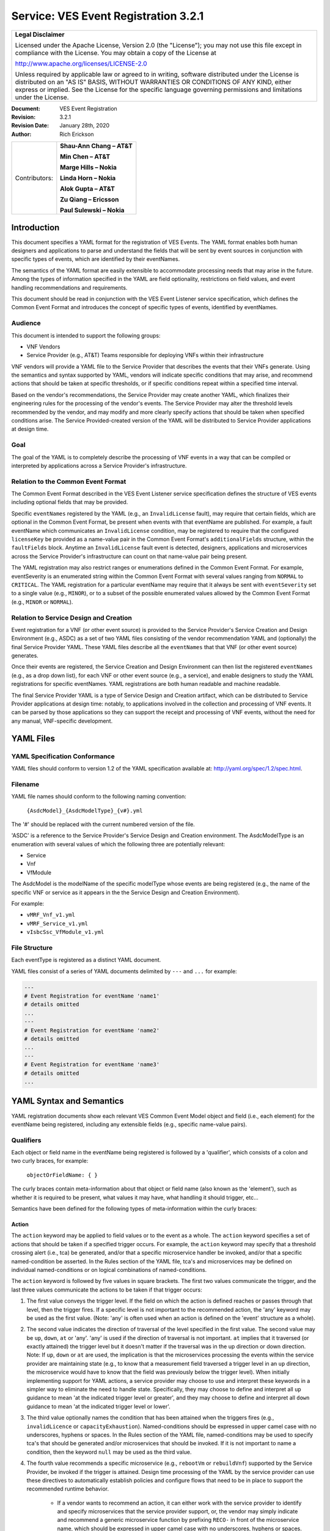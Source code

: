 ﻿.. This work is licensed under a Creative Commons Attribution 4.0 International License.
.. http://creativecommons.org/licenses/by/4.0
.. Copyright 2017 AT&T Intellectual Property, All rights reserved
.. Copyright 2017-2018 Huawei Technologies Co., Ltd.

.. _ves_event_registration_3_2:

Service: VES Event Registration 3.2.1
-------------------------------------

+-----------------------------------------------------------------------------+
| **Legal Disclaimer**                                                        |
|                                                                             |
| Licensed under the Apache License, Version 2.0 (the "License"); you may not |
| use this file except in compliance with the License. You may obtain a copy  |
| of the License at                                                           |
|                                                                             |
| http://www.apache.org/licenses/LICENSE-2.0                                  |
|                                                                             |
| Unless required by applicable law or agreed to in writing, software         |
| distributed under the License is distributed on an "AS IS" BASIS, WITHOUT   |
| WARRANTIES OR CONDITIONS OF ANY KIND, either express or implied. See the    |
| License for the specific language governing permissions and limitations     |
| under the License.                                                          |
+-----------------------------------------------------------------------------+

:Document: VES Event Registration
:Revision: 3.2.1
:Revision Date: January 28th, 2020
:Author: Rich Erickson

+-----------------+------------------------------+
| Contributors:   | **Shau-Ann Chang – AT&T**    |
|                 |                              |
|                 | **Min Chen – AT&T**          |
|                 |                              |
|                 | **Marge Hills – Nokia**      |
|                 |                              |
|                 | **Linda Horn – Nokia**       |
|                 |                              |
|                 | **Alok Gupta – AT&T**        |
|                 |                              |
|                 | **Zu Qiang – Ericsson**      |
|                 |                              |
|                 | **Paul Sulewski – Nokia**    |
+-----------------+------------------------------+

Introduction
^^^^^^^^^^^^

This document specifies a YAML format for the registration of VES
Events. The YAML format enables both human designers and applications to
parse and understand the fields that will be sent by event sources in
conjunction with specific types of events, which are identified by their
eventNames.

The semantics of the YAML format are easily extensible to accommodate
processing needs that may arise in the future. Among the types of
information specified in the YAML are field optionality, restrictions on
field values, and event handling recommendations and requirements.

This document should be read in conjunction with the VES Event Listener
service specification, which defines the Common Event Format and
introduces the concept of specific types of events, identified by
eventNames.

Audience
~~~~~~~~

This document is intended to support the following groups:

-  VNF Vendors

-  Service Provider (e.g., AT&T) Teams responsible for deploying VNFs
   within their infrastructure

VNF vendors will provide a YAML file to the Service Provider that
describes the events that their VNFs generate. Using the semantics and
syntax supported by YAML, vendors will indicate specific conditions that
may arise, and recommend actions that should be taken at specific
thresholds, or if specific conditions repeat within a specified time
interval.

Based on the vendor's recommendations, the Service Provider may create
another YAML, which finalizes their engineering rules for the processing
of the vendor's events. The Service Provider may alter the threshold
levels recommended by the vendor, and may modify and more clearly
specify actions that should be taken when specified conditions arise.
The Service Provided-created version of the YAML will be distributed to
Service Provider applications at design time.

Goal
~~~~

The goal of the YAML is to completely describe the processing of VNF
events in a way that can be compiled or interpreted by applications
across a Service Provider's infrastructure.

Relation to the Common Event Format
~~~~~~~~~~~~~~~~~~~~~~~~~~~~~~~~~~~~

The Common Event Format described in the VES Event Listener service
specification defines the structure of VES events including optional
fields that may be provided.

Specific ``eventNames`` registered by the YAML (e.g., an ``InvalidLicense``
fault), may require that certain fields, which are optional in the
Common Event Format, be present when events with that eventName are
published. For example, a fault eventName which communicates an
``InvalidLicense`` condition, may be registered to require that the
configured ``licenseKey`` be provided as a name-value pair in the Common
Event Format's ``additionalFields`` structure, within the ``faultFields``
block. Anytime an ``InvalidLicense`` fault event is detected, designers,
applications and microservices across the Service Provider's
infrastructure can count on that name-value pair being present.

The YAML registration may also restrict ranges or enumerations defined
in the Common Event Format. For example, eventSeverity is an enumerated
string within the Common Event Format with several values ranging from
``NORMAL`` to ``CRITICAL``. The YAML registration for a particular eventName
may require that it always be sent with ``eventSeverity`` set to a single
value (e.g., ``MINOR``), or to a subset of the possible enumerated values
allowed by the Common Event Format (e.g., ``MINOR`` or ``NORMAL``).

Relation to Service Design and Creation
~~~~~~~~~~~~~~~~~~~~~~~~~~~~~~~~~~~~~~~~

Event registration for a VNF (or other event source) is provided to the
Service Provider's Service Creation and Design Environment (e.g., ASDC)
as a set of two YAML files consisting of the vendor recommendation YAML
and (optionally) the final Service Provider YAML. These YAML files
describe all the ``eventNames`` that that VNF (or other event source)
generates.

Once their events are registered, the Service Creation and Design
Environment can then list the registered ``eventNames`` (e.g., as a drop
down list), for each VNF or other event source (e.g., a service), and
enable designers to study the YAML registrations for specific
eventNames. YAML registrations are both human readable and machine
readable.

The final Service Provider YAML is a type of Service Design and Creation
artifact, which can be distributed to Service Provider applications at
design time: notably, to applications involved in the collection and
processing of VNF events. It can be parsed by those applications so they
can support the receipt and processing of VNF events, without the need
for any manual, VNF-specific development.

YAML Files
^^^^^^^^^^

YAML Specification Conformance
~~~~~~~~~~~~~~~~~~~~~~~~~~~~~~

YAML files should conform to version 1.2 of the YAML specification
available at: http://yaml.org/spec/1.2/spec.html.

Filename
~~~~~~~~

YAML file names should conform to the following naming convention:

    ``{AsdcModel}_{AsdcModelType}_{v#}.yml``

The '#' should be replaced with the current numbered version of the
file.

'ASDC' is a reference to the Service Provider's Service Design and
Creation environment. The AsdcModelType is an enumeration with several
values of which the following three are potentially relevant:

-  Service
-  Vnf
-  VfModule

The AsdcModel is the modelName of the specific modelType whose events
are being registered (e.g., the name of the specific VNF or service as
it appears in the the Service Design and Creation Environment).

For example:

-  ``vMRF_Vnf_v1.yml``
-  ``vMRF_Service_v1.yml``
-  ``vIsbcSsc_VfModule_v1.yml``

File Structure
~~~~~~~~~~~~~~

Each eventType is registered as a distinct YAML document.

YAML files consist of a series of YAML documents delimited by ``---`` and
``...`` for example:

.. code-block:: yaml

    ---
    # Event Registration for eventName 'name1'
    # details omitted
    ...
    ---
    # Event Registration for eventName 'name2'
    # details omitted
    ...
    ---
    # Event Registration for eventName 'name3'
    # details omitted
    ...


YAML Syntax and Semantics
^^^^^^^^^^^^^^^^^^^^^^^^^

YAML registration documents show each relevant VES Common Event Model
object and field (i.e., each element) for the eventName being
registered, including any extensible fields (e.g., specific name-value
pairs).

Qualifiers
~~~~~~~~~~

Each object or field name in the eventName being registered is followed
by a 'qualifier', which consists of a colon and two curly braces, for
example:

    ``objectOrFieldName: { }``

The curly braces contain meta-information about that object or field
name (also known as the 'element'), such as whether it is required to be
present, what values it may have, what handling it should trigger, etc…

Semantics have been defined for the following types of meta-information
within the curly braces:

Action
++++++

The ``action`` keyword may be applied to field values or to the event as a
whole. The ``action`` keyword specifies a set of actions that should be
taken if a specified trigger occurs. For example, the ``action`` keyword
may specify that a threshold crossing alert (i.e., tca) be generated,
and/or that a specific microservice handler be invoked, and/or that a
specific named-condition be asserted. In the Rules section of the YAML
file, tca's and microservices may be defined on individual
named-conditions or on logical combinations of named-conditions.

The ``action`` keyword is followed by five values in square brackets. The
first two values communicate the trigger, and the last three values
communicate the actions to be taken if that trigger occurs:

1. The first value conveys the trigger level. If the field on which the
   action is defined reaches or passes through that level, then the
   trigger fires. If a specific level is not important to the
   recommended action, the 'any' keyword may be used as the first value.
   (Note: 'any' is often used when an action is defined on the 'event'
   structure as a whole).

2. The second value indicates the direction of traversal of the level
   specified in the first value. The second value may be ``up``, ``down``,
   ``at`` or 'any'. 'any' is used if the direction of traversal is not
   important. ``at`` implies that it traversed (or exactly attained) the
   trigger level but it doesn't matter if the traversal was in the up
   direction or down direction. Note: If ``up``, ``down`` or ``at`` are used,
   the implication is that the microservices processing the events
   within the service provider are maintaining state (e.g., to know that
   a measurement field traversed a trigger level in an ``up`` direction,
   the microservice would have to know that the field was previously
   below the trigger level). When initially implementing support for
   YAML actions, a service provider may choose to use and interpret
   these keywords in a simpler way to eliminate the need to handle
   state. Specifically, they may choose to define and interpret all ``up``
   guidance to mean 'at the indicated trigger level or greater', and
   they may choose to define and interpret all ``down`` guidance to mean
   'at the indicated trigger level or lower'.

3. The third value optionally names the condition that has been attained
   when the triggers fires (e.g., ``invalidLicence`` or
   ``capacityExhaustion``). Named-conditions should be expressed in upper
   camel case with no underscores, hyphens or spaces. In the Rules
   section of the YAML file, named-conditions may be used to specify
   tca's that should be generated and/or microservices that should be
   invoked. If it is not important to name a condition, then the keyword
   ``null`` may be used as the third value.

4. The fourth value recommends a specific microservice (e.g., ``rebootVm``
   or ``rebuildVnf``) supported by the Service Provider, be invoked if the
   trigger is attained. Design time processing of the YAML by the
   service provider can use these directives to automatically establish
   policies and configure flows that need to be in place to support the
   recommended runtime behavior.

    - If a vendor wants to recommend an action, it can either work with
      the service provider to identify and specify microservices that the
      service provider support, or, the vendor may simply indicate and
      recommend a generic microservice function by prefixing ``RECO-`` in
      front of the microservice name, which should be expressed in upper
      camel case with no underscores, hyphens or spaces.
    - The fourth value may also be set to ``null``.

5. The fifth value third value indicates a specific threshold crossing
   alert (i.e., tca) that should be generated if the trigger occurs.
   This field may be omitted or provided as ``null``.

    - Tca's should be indicated by their eventNames.
    - When a tca is specified, a YAML registration for that tca eventName
      should be added to the event registrations within the YAML file.

Examples:

.. code-block:: yaml

    event: {
     action: [
       any, any, null, rebootVm
     ]
    }

    # whenever the above event occurs, the VM should be rebooted

    fieldname: {
     action: [ 80, up, null, null, tcaUpEventName ],
     action: [ 60, down, overcapacity, null ]
    }

    # when the value of fieldname crosses 80 in an up direction,
    # tcaUpEventName should be published; if the fieldname crosses 60
    # in a down direction an 'overCapacity' named-condition is asserted.

AggregationRole
+++++++++++++++

The ``aggregationRole`` keyword is applied to the value keyword in a field
of a name-value pair.

The field ``aggregationRole`` may be set to one of the following:

-  ``cumulativeCounter``
-  ``gauge``
-  ``index``
-  ``reference``

``index`` identifies a field as an index or a key for aggregation.

``reference`` fields have values that typically do not change over
consecutive collection intervals.

``gauge`` values may fluctuate from one collection interval to the next,
i.e., increase or decrease.

``cumulativeCounter`` values keep incrementing regardless of collection
interval boundaries until they overflow, i.e., until they exceed a
maximum value specified by design. Typically, delta calculation is
needed based on two ``cumulativeCounter`` values over two consecutive
collection intervals.

If needed, the ``aggregationRole`` setting tells the receiving event
processor how to aggregate the extensible keyValuePair data. Data
aggregation may use a combination of ``index`` and ``reference`` data fields
as aggregation keys while applying aggregation formulas, such as
summation or average on the ``gauge`` fields.

**Example 1**:

- Interpretation of the below: If additionalMeasurements is supplied,
  it must have key name1 and name1's value should be interpreted as an
  index:

.. code-block:: yaml

    additionalMeasurements: {
      presence: optional, array: [
        {
          name: {presence: required},
          arrayOfFields: {
            presence: required, array: [
              {
                name: {presence: required, value: name1},
                 value: {presence: required, aggregationRole: index}
              }
            ]
          }
        }
      ]
    }

**Example 2**:

- Let's say a VNF wants to send the following ``TunnelTraffic`` fields
  through a VES ``arrayOfFields`` structure (specifically through
  ``additionalMeasurements`` in the VES ``measurementField`` block):

+--------------------------+--------+-------------+-------------+-------------+
| Tunnel Name              | Tunnel | Total       | Total Output| Total Output|
|                          | Type   | Output Bytes| Packets     | Errors      |
+==========================+========+=============+=============+=============+
| ST6WA21CRS:TUNNEL-TE40018| PRIMARY| 2457205     | 21505       | 0           |
+--------------------------+--------+-------------+-------------+-------------+
| ST6WA21CRS:TUNNEL-TE1029 | PRIMARY| 46677       | 220         | 0           |
+--------------------------+--------+-------------+-------------+-------------+
| ST6WA21CRS:TUNNEL-TE1028 | PRIMARY| 80346       | 577         | 0           |
+--------------------------+--------+-------------+-------------+-------------+

- Tunnel Name is an index, Tunnel Type is reference data and the other
  three columns are counters

-  The first three columns would be sent through VES as follows:

.. code-block:: yaml

    additionalMeasurements: {
      presence: required, array: [
        {
          name: { presence: required, value: TunnelTraffic},
          arrayOfFields: {
            presence: required, array: [
              {
                name: { presence: required, value: TunnelName},
                value: { presence: required, aggregationRole: index},
              },
              {
                name: { presence: required, value: TunnelType},
                value: { presence: required, aggregationRole: reference}
              },
              {
                name: { presence: required, value: TotalOutputBytes},
                value: { presence: required, aggregationRole: gauge, castTo:number }
              }
            ]
          }
        }
      ]
    }

Array
+++++

The ``array`` keyword indicates that the element is an array; ``array:`` is
following by square brackets which contain the elements of the array.
Note that unlike JSON itself, the YAML registration will explicitly
declare the array elements and will not communicate them anonymously.

Examples:

.. code-block:: yaml

    element: {
      array: [
        firstArrayElement: { },
        secondArrayElement: { }
      ]
    }

CastTo
++++++

The ``castTo`` keyword is applied to ``value`` keywords. It tells the
receiving event processor to cast (or interpret) the supplied value from
its standard VES datatype (typically a string) to some other datatype.
If not supplied the implication is the standard VES datatype applies.

A value may be castTo one and only one of the following data types:

- ``boolean``
- ``integer``
- ``number`` (**note**: this supports decimal values as well as integral
  values)
- ``string``

**Example**:

.. code-block:: yaml

    fieldname: { value: [ x, y, z ], castTo: number }
    # only values 'x','y', or 'z' allowed

    # each must be cast to a number

    additionalMeasurements: {
      presence: optional, array: [
        {
          name: { presence: required},
          arrayOfFields: {
            presence: required, array: [
              {
                name: { presence: required, value: name1},
                value: { presence: required, castTo: number}
              }
            ]
          }
        }
      ]
    }


**For another example, see the second example under AggregationRole.**

Comment
+++++++

The ``comment`` keyword enables event registrations to communicate
additional information, in the form of a quoted string, to designers
consuming the event registration. Such additional information might
convey meaning, instructions or potential effects associated with
particular fields or with the event as a whole.

Examples:

.. code-block:: yaml

    fieldname: {
      range: [ 1, unbounded ],
      default: 5,
      comment: "needs further diagnosis; call the TAC"
    }

.. code-block:: yaml

    fieldname: {
      value: [ red, white, blue ],
      default: blue,
      comment: "red indicates degraded quality of service"
    }

.. code-block:: yaml

    event: {
      presence: required,
      comment: "this event only occurs in conditions when the
      ipq has stopped operating; manual reset may be required",
      structure: { . . . }
    }

Default
+++++++

The ``default`` keyword specifies a default field value. Note: the default
value must be within the range or enumeration of acceptable values.

Examples:

.. code-block:: yaml

    fieldname: { range: [ 1, unbounded ], default: 5 }

.. code-block:: yaml

    fieldname: { value: [ red, white, blue ], default: blue }


HeartbeatAction
++++++++++++++++

The ``heartbeatAction`` keyword is provided on the ``event`` objectName for
heartbeat events only. It provides design time guidance to the service
provider's heartbeat processing applications (i.e., their watchdog
timers). The syntax and semantics of the ``heartbeatAction`` keyword are
similar to the ``action`` keyword except the trigger is specified by the
first field only instead of the first two fields. When the
``heartbeatAction`` keyword is indicated, the first field is an integer
indicating the number of successively missed heartbeat events. Should
that trigger occur, the remaining fields have the same order, meaning
and optionality as those described for the ``action`` keyword.

Examples:

.. code-block:: yaml

    event: { heartbeatAction: [ 3, vnfDown, RECO-rebootVnf, tcaEventName] }

    # whenever the above event occurs, a vnfDown condition is asserted
    # and the vnf should be rebooted, plus the indicated tca should be
    # generated.

keyValuePairString
++++++++++++++++++

The ``keyValuePairString`` keyword describes the key-value pairs to be
communicated through a string (e.g., in the VES Syslog Fields
``syslogSData`` or ``additionalFields`` strings). This keyword takes three
parameters:

- The first parameter specifies the character used to delimit (i.e., to
  separate) the key-value pairs. If a space is used as a delimiter,
  it should be communicated within single quotes as ' '; otherwise,
  the delimiter character should be provided without any quotes.

- The second parameter specifies the characters used to separate the
  keys and values. If a space is used as a separator, it should be
  communicated within single quotes as ' '; otherwise, the
  separator character should be provided without any quotes.

- The third parameter is a "sub-keyword" (i.e., it is used only within
  ``keyValuePairString``) called ``keyValuePairs: [ ]``. Within the
  square brackets, a list of ``keyValuePair`` keywords can be
  provided as follows:

   - Each ``keyValuePair`` is a structure (used only within
     ``keyValuePairs``) which has a ``key`` and a ``value``. Each
     ``keyValuePair``, ``key`` and ``value`` may be decorated with any of
     the other keywords specified in this specification (e.g., with
     ``presence``, ``value``, ``range`` and other keywords).

Examples:

- The following specifies an additionalFields string which is stuffed
  with 'key=value' pairs delimited by the pipe ('\|') symbol as in
  ("key1=value1\|key2=value2\|key3=value3…").

.. code-block:: yaml

    additionalFields: {
      presence: required, keyValuePairString: {
        \|, =, keyValuePairs: [
          keyValuePair: {
            presence: required, structure: {
              key: { presence: required, value: someKeyName},
              value: { presence: required, range: [0, 100]}
            }
          },
          keyValuePair: {
            presence: optional, structure: {
              key: { presence: required, value: someOtherKeyName},
              value: { presence: required, value [red, white, blue]}
            }
          }
        ]
      }
    }

Presence
+++++++++

The ``presence`` keyword may be defined as 'required' or 'optional'. If
not provided, the element is assumed to be 'optional'.

Examples:

.. code-block:: yaml

    element: { presence: required } # element must be present

.. code-block:: yaml

    element: { presence: optional } # element is optional

.. code-block:: yaml

    element: { value: blue }
    # by omitting a presence definition, the element is assumed to be optional

Range
+++++++

The ``range`` keyword applies to fields (i.e., simpleTypes); indicates the
value of the field is a number within a specified range of values from
low to high (inclusive of the indicated values).``range:`` is followed
by two parameters in square brackets:

- the first parameter conveys the minimum value

- the second parameter conveys the maximum value or 'unbounded'

The keyword 'unbounded' is supported to convey an unbounded upper limit.
Note that the range cannot override any restrictions defined in the VES
Common Event Format.

Examples:

.. code-block:: yaml

    fieldname: { range: [ 1, unbounded ] }

.. code-block:: yaml

    fieldname: { range: [ 0, 3.14 ] }

Structure
++++++++++

The ``structure`` keyword indicates that the element is a complexType
(i.e., an object) and is followed by curly braces containing that
object.

Example:

.. code-block:: yaml

    objectName: {
      structure: {
        element1: { },
        element2: { },
        anotherObject: {
          structure: {
            element3: { },
            element4: { }
          }
        }
      }
    }

Units
+++++++

The ``units`` qualifier may be applied to values provided in VES Common
Event Format extensible field structures. The 'units' qualifier
communicates the units (e.g., megabytes, seconds, Hz) that the value is
expressed in. Note: the 'units' should not contain any space characters
(e.g., use 'numberOfPorts' or 'number\_of\_ports' but not 'number of
ports').

Example:

.. code-block:: yaml

    field: {
      structure: {
        name: { value: pilotNumberPoolSize },
        value: { units: megabytes } # the value will be expressed in megabytes
      }
    }

Value
+++++++

The ``value`` keyword applies to fields (i.e., simpleTypes); indicates a
single value or an enumeration of possible values. If not provided, it
is assumed the value will be determined at runtime. Note that the
declared value cannot be inconsistent with restrictions defined in the
VES Common Event Format (e.g., it cannot add an enumerated value to an
enumeration defined in the Common Event Format, but it can subset the
defined enumerations in the Common Event Format).

Values that are strings containing spaces should always be indicated in
single quotes.

Examples:

.. code-block:: yaml

    fieldname: { value: x } # the value is 'x'

.. code-block:: yaml

    fieldname: { value: [ x, y, z ] }
    # the value is either 'x', 'y', or 'z'

.. code-block:: yaml

    fieldname: { presence: required }
    # the value will be provided at runtime

.. code-block:: yaml

    fieldname: { value: 'error state' }
    # the value is the string within the single quotes

Rules
~~~~~

Rules Document
++++++++++++++

After all events have been defined, the YAML file may conclude with a
final YAML document delimited by '- - -' and '…', which defines rules
based on the named 'conditions' asserted in action qualifiers in the
preceding event definitions. For example:

.. code-block:: yaml

    ---

    # Event Registration for eventName 'name1'

    event: {
      presence: required,
      action: [any, any, A, null],
      structure: {# details omitted}
    }
    ...
    ---

    # Event Registration for eventName 'name2'
    event: {
      presence: required,
      structure: {
        commonEventHeader: {
          presence: required,
          structure: {# details omitted}
        }
        measurements: {
          presence: required,
          structure: {
            cpuUsageArray: {
              presence: required,
              array: {
                cpuUsage: {
                  presence: required,
                  structure: {
                    cpuIdentifier: {
                      presence: required
                    },
                    percentUsage: {
                      presence: required,
                      action: [90, up, B, null]
                    }
                  }
                }
              }
            }, # details omitted
          }
        }
      }
    }
    ...
    ---

    # Rules

    rules: [
      # defined based on conditions 'A' and 'B' - details omitted
    ]

    ...

Rules Syntax and Semantics
++++++++++++++++++++++++++++

The YAML ``rules`` document begins with the keyword ``rules`` followed by a
colon and square brackets. Each rule is then defined within the square
brackets. Commas are used to separate rules.

Each rule is expressed as follows:

.. code-block:: yaml

    rule: {
      trigger: *logical expression in terms of conditions*,
      microservices: [ *microservice1, microservice2, microservice3…* ],
      alerts: [tcaE*ventName1, tcaEventName2, tcaEventName3…* ]
    }

Notes:

- All referenced tcaEventNames should be defined within the YAML.

- For information about microservices, see section 3.1.1 bullet number
  4.

- At least one microservice or alert should be specified, and both
  microservices and alerts may be specified.

Simple Triggers
++++++++++++++++

The trigger is based on the named ``conditions`` asserted in the action
qualifiers within the event definitions earlier in the YAML file. The
following logical operators are supported:

-  &: which is a logical AND

-  \|\|, which is a logical OR

In addition parentheses may be used to group expressions.

Example logical expression:

    (A & B) \|\| (C & D)

Where A, B, C and D are named conditions expressed earlier in the YAML
file.

Example rules definition:

.. code-block:: yaml

    rules: [
      rule: {
        trigger: A,
        alerts: [tcaEventName1],
        microservices: [rebootVm]
      },
      rule: {
        trigger: B || (C & D),
        microservices: [scaleOut]
      }
    ]

Note: when microservices are defined in terms of multiple event
conditions, the designer should take care to consider whether the target
of the microservice is clear (e.g., which VNF or VM instance to perform
the action on). Future versions of this document may provide more
clarity.

Time Based Qualifiers
+++++++++++++++++++++++

Time based rules may be established by following any named condition
with a colon and curly braces. The time based rule is placed in the
curly braces as follows:

.. code-block:: yaml

    trigger: B:{3 times in 300 seconds}

This means that if condition B occurs 3 (or more) times in 300 seconds
(e.g., 5 minutes), the trigger fires.

More complex triggers can be created as follows:

.. code-block:: yaml

    trigger: B:{3 times in 300 seconds} | | (C & D:{2 times in 600 seconds}),

This means that the trigger fires if condition B occurs 3 (or more)
times in 5 minutes, OR, if condition D occurs 2 (or more) times in 10
minutes AND condition C is in effect.

PM Dictionary
~~~~~~~~~~~~~~

The Performance Management (PM) Dictionary is used by analytics
applications to interpret and process perf3gpp measurement information
from vendors, including measurement name, measurement family, measured
object class, description, collection method, value ranges, unit of
measure, triggering conditions and other information. The ultimate goal
is for analytics applications to dynamically process new and updated
measurements based on information in the PM Dictionary.

The PM dictionary is supplied by NF vendors in a single YAML file composed of
two parts:

- *PM Dictionary Schema*: specifies meta-information about performance
  measurements from that vendor. The meta-information is conveyed using
  standard meta-information keywords and may be extended to include
  vendor-specific meta-information keywords. The PM Dictionary Schema may also
  convey a range of vendor-specific values for some of the keywords. There is
  one PM Dictionary Schema provided per YAML file.

- *PM Dictionary Measurements*: defines specific measurements sent by vendor
  NFs (each of which is compliant with the PM Dictionary Schema provided in the
  same YAML file).  Each PM Dictionary Measurement is specified in a separate
  YAML document and is composed of two parts; pmHeader and pmFields.
  The ``pmHeader`` values MUST be the same for all PM Dictionary Measurements
  in a single PM Dictionary YAML file.

PM Dictionary Schema Keywords
+++++++++++++++++++++++++++++

The following is a list of standard PM Dictionary Schema Keywords:

``pmHeader Keywords``:

+---------------+------------------------------------+-------+---------------+
| **Keyword**   | **Description**                    |**M/O**|**Example**    |
+===============+====================================+=======+===============+
| nfType        | NF type to whom this PM Dictionary |M      |gnb            |
|               | applies. nfType is vendor          |       |               |
|               | defined and should match the       |       |               |
|               | nfName-vendor string used in       |       |               |
|               | the fileReady or perf3gpp          |       |               |
|               | eventName                          |       |               |
+---------------+------------------------------------+-------+---------------+
| pmDefSchemaVsn| Version of the PM Dictionary Schema|M      |1.0            |
|               | used for this PM Dictionary.       |       |               |
|               | Schema versions are specified in   |       |               |
|               | the VES Event Registration         |       |               |
|               | Specifications. The latest PM      |       |               |
|               | Dictionary Schema Version 2.0 (    |       |               |
|               | described in this document)        |       |               |
+---------------+------------------------------------+-------+---------------+
| pmDefVsn      | Version of the PM Dictionary.      |M      |5G19\_1906\_002|
|               | Version is vendor defined.         |       |               |
+---------------+------------------------------------+-------+---------------+


pmFields Keywords:

+--------------------+----------------------+--------+-----------------------+
|    **Keyword**     |     **Description**  | **M/O**|     **Example**       |
+====================+======================+========+=======================+
|iMeasInfoId         |Vendor defined integer| O      | 2024                  |
|                    |identifier for        |        |                       |
|                    |measInfoId for        |        |                       |
|                    |efficiency in GPB.    |        |                       |
+--------------------+----------------------+--------+-----------------------+
|iMeasType           |Vendor defined integer| O      | 2                     |
|                    |identifier for        |        |                       |
|                    |measType for          |        |                       |
|                    |efficiency in GPB.    |        |                       |
+--------------------+----------------------+--------+-----------------------+
|measAdditionalFields|Hashmap of vendor     | 0      | vendorField1          |
|                    |specific PM Dictionary|        |                       |
|                    |fields                |        |                       |
+--------------------+----------------------+--------+-----------------------+
|measChangeType      |For the measLastChange| M      | added                 |
|                    |,indicates the type of|        |                       |
|                    |change made for this  |        |                       |
|                    |measurement. Valid    |        |                       |
|                    |values are added,     |        |                       |
|                    |modified or deleted.  |        |                       |
|                    |Deleted measurements  |        |                       |
|                    |may be kept in the PM |        |                       |
|                    |Dictionary for one    |        |                       |
|                    |release or more or    |        |                       |
|                    |permanently for       |        |                       |
|                    |historical purposes,  |        |                       |
|                    |if desired.           |        |                       |
+--------------------+----------------------+--------+-----------------------+
|measCollectionMethod|Collection Method for |M       | SI                    |
|                    |the measurement.      |        |                       |
|                    |3GPP-defined          |        |                       |
|                    |collection methods are|        |                       |
|                    |CC, SI, DER and Gauge.|        |                       |
|                    |Collection Methods for|        |                       |
|                    |3GPP-defined 4G       |        |                       |
|                    |measurements are      |        |                       |
|                    |specified in 3GPP TS  |        |                       |
|                    |32.425 item b).       |        |                       |
|                    |Collection Methods for|        |                       |
|                    |3GPP-defined 5G       |        |                       |
|                    |measurements are      |        |                       |
|                    |specified in 3GPP TS  |        |                       |
|                    |28.552 item c). The   |        |                       |
|                    |measCollectionMethod  |        |                       |
|                    |values supported by a |        |                       |
|                    |vendor are specified  |        |                       |
|                    |in the PM Dictionary  |        |                       |
|                    |YAML using the "value"|        |                       |
|                    |attribute and may     |        |                       |
|                    |include vendor-defined|        |                       |
|                    |collection methods not|        |                       |
|                    |specified by 3GPP; for|        |                       |
|                    |example Average.      |        |                       |
+--------------------+----------------------+--------+-----------------------+
|measCondition       |Text description of   | M      | This measurement is   |
|                    |the condition that    |        | obtained by sampling  |
|                    |causes the measurement|        | at a pre-defined      |
|                    |to be updated.        |        | interval, the number  |
|                    |Conditions for        |        | of users in RRC       |
|                    |3GPP-defined 4G       |        | connected mode for    |
|                    |measurements are      |        | each NR cell and then |
|                    |specified in 3GPP TS  |        | taking the arithmetic |
|                    |32.425 item c).       |        | mean.                 |
|                    |Conditions for        |        |                       |
|                    |3GPP-defined 5G       |        |                       |
|                    |measurements are      |        |                       |
|                    |specified in 3GPP TS  |        |                       |
|                    |28.552 item c).       |        |                       |
|                    |Vendors are free to   |        |                       |
|                    |augment or modify the |        |                       |
|                    |3GPP-provided         |        |                       |
|                    |conditions to more    |        |                       |
|                    |accurately describe   |        |                       |
|                    |their measurements as |        |                       |
|                    |needed.               |        |                       |
+--------------------+----------------------+--------+-----------------------+
|measDescription     |Text description of   | M      | This measurement      |
|                    |the purpose of the    |        | provides the mean     |
|                    |measurement, what     |        | number of users in RRC|
|                    |information does the  |        | connected mode during |
|                    |measurement provide.  |        | each granularity      |
|                    |Descriptions for      |        | period.               |
|                    |3GPP-defined 4G       |        |                       |
|                    |measurements are      |        |                       |
|                    |specified in 3GPP TS  |        |                       |
|                    |32.425 item a).       |        |                       |
|                    |Descriptions for      |        |                       |
|                    |3GPP-defined 5G       |        |                       |
|                    |measurements are      |        |                       |
|                    |specified in 3GPP TS  |        |                       |
|                    |28.552 item a).       |        |                       |
|                    |Vendors are free to   |        |                       |
|                    |augment or modify the |        |                       |
|                    |3GPP-provided         |        |                       |
|                    |descriptions to more  |        |                       |
|                    |accurately describe   |        |                       |
|                    |their measurements as |        |                       |
|                    |needed.               |        |                       |
+--------------------+----------------------+--------+-----------------------+
|measFamily          |Abbreviation for a    | O      | RRC                   |
|                    |family of measurements|        |                       |
|                    |, in 3GPP format where|        |                       |
|                    |specified, else vendor|        |                       |
|                    |defined. Family name  |        |                       |
|                    |abbreviations for     |        |                       |
|                    |3GPP-defined 4G       |        |                       |
|                    |measurements are      |        |                       |
|                    |specified in 3GPP TS  |        |                       |
|                    |32.425 Section 3.1.   |        |                       |
|                    |Family name           |        |                       |
|                    |abbreviations for     |        |                       |
|                    |3GPP-defined 5G       |        |                       |
|                    |measurements are      |        |                       |
|                    |specified in 3GPP TS  |        |                       |
|                    |28.552 Section 3.4.   |        |                       |
+--------------------+----------------------+--------+-----------------------+
|measInfoId          |Name for a group of   | O      | Radio Resource Control|
|                    |related measurements, |        |                       |
|                    |in 3GPP format where  |        |                       |
|                    |specified, else vendor|        |                       |
|                    |defined. Family names |        |                       |
|                    |for 3GPP-defined 4G   |        |                       |
|                    |measurements are      |        |                       |
|                    |specified in 3GPP TS  |        |                       |
|                    |32.425 Section 3.1.   |        |                       |
|                    |Family names for      |        |                       |
|                    |3GPP-defined 5G       |        |                       |
|                    |measurements are      |        |                       |
|                    |specified in 3GPP TS  |        |                       |
|                    |28.552 Section 3.4.   |        |                       |
+--------------------+----------------------+--------+-----------------------+
|measLastChange      |PM Dictionary version | M      | 5G18A\_1807\_003      |
|                    |the last time this    |        |                       |
|                    |measurement was       |        |                       |
|                    |changed, added or     |        |                       |
|                    |deleted.              |        |                       |
+--------------------+----------------------+--------+-----------------------+
|measObjClass        |Measurement Object    | M      | NRCellCU              |
|                    |Class. Object classes |        |                       |
|                    |for 3GPP-defined 4G   |        |                       |
|                    |measurements are      |        |                       |
|                    |specified in 3GPP TS  |        |                       |
|                    |32.425 item f). Object|        |                       |
|                    |classes for           |        |                       |
|                    |3GPP-defined 5G       |        |                       |
|                    |measurements are      |        |                       |
|                    |specified in 3GPP TS  |        |                       |
|                    |28.552 item f). The   |        |                       |
|                    |measObjClass values   |        |                       |
|                    |supported by a vendor |        |                       |
|                    |are specified in the  |        |                       |
|                    |PM Dictionary YAML    |        |                       |
|                    |using the "value"     |        |                       |
|                    |attribute and may     |        |                       |
|                    |include vendor-defined|        |                       |
|                    |objects not specified |        |                       |
|                    |by 3GPP; for example  |        |                       |
|                    |IPSEC.                |        |                       |
+--------------------+----------------------+--------+-----------------------+
|measResultRange     |Range for the         |O       |                       |
|                    |measurement result.   |        |                       |
|                    |The range is specified|        |                       |
|                    |as a comma separated  |        |                       |
|                    |list of discrete      |        |                       |
|                    |values or a range of  |        |                       |
|                    |values specified as   |        |                       |
|                    |minimum value-maximum |        |                       |
|                    |value with no spaces. |        |                       |
|                    |Result ranges for     |        |                       |
|                    |3GPP-defined 4G       |        |                       |
|                    |measurements are      |        |                       |
|                    |specified in 3GPP TS  |        |                       |
|                    |32.425 item d) if     |        |                       |
|                    |applicable. Result    |        |                       |
|                    |ranges for            |        |                       |
|                    |3GPP-defined 5G       |        |                       |
|                    |measurements are      |        |                       |
|                    |specified in 3GPP TS  |        |                       |
|                    |28.552 item d) if     |        |                       |
|                    |applicable.           |        |                       |
+--------------------+----------------------+--------+-----------------------+
|measResultType      |Data type of the      | M      |                       |
|                    |measurement result.   |        |                       |
|                    |Result data types for |        |                       |
|                    |3GPP-defined 4G       |        |                       |
|                    |measurements are      |        |                       |
|                    |specified in 3GPP TS  |        |                       |
|                    |32.425 item d). Result|        |                       |
|                    |data types for        |        |                       |
|                    |3GPP-defined 5G       |        |                       |
|                    |measurements are      |        |                       |
|                    |specified in 3GPP TS  |        |                       |
|                    |28.552 item d). The   |        |                       |
|                    |measResultType values |        |                       |
|                    |supported by a vendor |        |                       |
|                    |are specified in the  |        |                       |
|                    |PM Dictionary YAML    |        |                       |
|                    |using the "value"     |        |                       |
|                    |attribute and may     |        |                       |
|                    |include vendor-defined|        |                       |
|                    |data types not        |        |                       |
|                    |specified by 3GPP; for|        |                       |
|                    |example boolean.      |        |                       |
+--------------------+----------------------+--------+-----------------------+
|measResultUnits     |Unit of measure for   | O      |                       |
|                    |the result; e.g.      |        |                       |
|                    |milliseconds, bytes,  |        |                       |
|                    |kilobytes, packets,   |        |                       |
|                    |number. Unit of       |        |                       |
|                    |measure for           |        |                       |
|                    |3GPP-defined 4G       |        |                       |
|                    |measurements are      |        |                       |
|                    |specified in 3GPP TS  |        |                       |
|                    |32.425 item d) if     |        |                       |
|                    |applicable. Unit of   |        |                       |
|                    |measure for           |        |                       |
|                    |3GPP-defined 5G       |        |                       |
|                    |measurements are      |        |                       |
|                    |specified in 3GPP TS  |        |                       |
|                    |28.552 item d) if     |        |                       |
|                    |applicable. The       |        |                       |
|                    |measResultsUnits      |        |                       |
|                    |values supported by a |        |                       |
|                    |vendor are specified  |        |                       |
|                    |in the PM Dictionary  |        |                       |
|                    |YAML using the "value"|        |                       |
|                    |attribute and may     |        |                       |
|                    |include vendor-defined|        |                       |
|                    |units of measure not  |        |                       |
|                    |specified by 3GPP; for|        |                       |
|                    |example ethernet      |        |                       |
|                    |frames.               |        |                       |
+--------------------+----------------------+--------+-----------------------+
|measType            |Measurement name used | M      | RRC.ConnMean          |
|                    |in PM file, in 3GPP   |        |                       |
|                    |format where specified|        |                       |
|                    |,else vendor defined. |        |                       |
|                    |Names for 3GPP-defined|        |                       |
|                    |4G measurements are   |        |                       |
|                    |specified in 3GPP TS  |        |                       |
|                    |32.425 item e). Names |        |                       |
|                    |for 3GPP-defined 5G   |        |                       |
|                    |measurements are      |        |                       |
|                    |specified in 3GPP TS  |        |                       |
|                    |28.552 item e). Vendor|        |                       |
|                    |defined names are     |        |                       |
|                    |preceded with VS.     |        |                       |
+--------------------+----------------------+--------+-----------------------+
|sMeasInfoId         |Vendor defined string | O      | RRC                   |
|                    |identifier for        |        |                       |
|                    |measInfoId; could be  |        |                       |
|                    |the same as measInfoId|        |                       |
|                    |or shortened version  |        |                       |
|                    |like measFamily for   |        |                       |
|                    |efficiency in GPB.    |        |                       |
+--------------------+----------------------+--------+-----------------------+
|sMeasType           |Vendor defined string | O      | RRC.ConnMean          |
|                    |identifier for        |        |                       |
|                    |measType; could be the|        |                       |
|                    |same as measType or it|        |                       |
|                    |could be a shortened  |        |                       |
|                    |version for efficiency|        |                       |
|                    |in GPB.               |        |                       |
+--------------------+----------------------+--------+-----------------------+

PM Dictionary Schema Example
++++++++++++++++++++++++++++

The following is a sample PM Dictionary Schema:


.. code-block:: yaml

    ---
    # PM Dictionary schema specifying and describing the meta information 
    # used to define perf3gpp measurements in the PM Dictionary

    pmMetaData: { presence: required, structure: {
      pmHeader: { 
        presence: required, 
        structure: {
            nfType: { 
                presence: required, 
                comment: "NF type; should match the nfName-vendor string used in 
                          the fileReady or perf3gpp eventName"
            }, 
            pmDefSchemaVsn: { 
                presence: required, 
                value: 2.0, 
                comment: "PM Dictionary Schema Version from the VES Event 
                          Registration specification"
            },
            pmDefVsn: { 
                presence: required, 
                comment: "vendor-defined PM Dictionary version"
            }
        }
      },
      pmFields: { 
        presence: required, 
        structure: {       
            iMeasInfoId: { 
                presence: required, 
                comment: "vendor-defined integer measurement group identifier"
            },
            iMeasType: { 
                presence: required, 
                comment: "vendor-defined integer identifier for the measType; 
                          must be combined with measInfoId to identify a 
                          specific measurement."
                },
            measChangeType: { 
                presence: required, 
                value: [added, modified, deleted], 
                comment: "indicates the type of change that occurred during 
                          measLastChange"
            },
            measCollectionMethod: { 
                presence: required, 
                value: [CC, SI, DER, Gauge, Average], 
                comment: "the measurement collection method; CC, SI, DER and 
                          Gauge are as defined in 3GPP; average contains the 
                          average value of the measurement during the 
                          granularity period"
            },
            measCondition: { 
                presence: required, 
                comment: "description of the condition causing the measurement"
            },
            measDescription: { 
                presence: required, 
                comment: "description of the measurement information 
                          and purpose"
            }, 
            measFamily: { 
                presence: required, 
                comment: "abbreviation for a family of measurements, in 
                          3GPP format, or vendor defined"
            },
            measInfoId: { 
                presence: required, 
                comment: "name for a group of related measurements in 
                          3GPP format or vendor defined"
            },
            measLastChange: { 
                presence: required, 
                comment: "version of the PM Dictionary the last time this  
                          measurement was added, modified or deleted"
            },
            measObjClass: { 
                presence: required, 
                value: [NGBTS, NGCELL, IPNO, IPSEC, ETHIF], 
                comment: "measurement object class"
            },
            measResultRange: { 
                presence: optional, 
                comment: "range of the measurement result; only necessary when 
                          the range is smaller than the full range of the 
                          data type"
            },
            measResultType: { 
                presence: required, 
                value: [float, unit32, uint64], 
                comment: "data type of the measurement result"
            },
            measResultUnits: { 
                presence: required, 
                value: [seconds, minutes, nanoseconds, microseconds, dB, 
                        number, kilobytes, bytes, ethernetFrames, 
                        packets, users], 
                comment: "units of measure for the measurement result"
            },
            measType: { 
                presence: required, 
                comment: "measurement name in 3GPP or vendor-specific format;
                          vendor specific names are preceded with VS"
            },
            measAdditionalFields: { 
            presence: required, 
            comment: "vendor-specific PM Dictionary fields", 
            structure: {    
                vendorField1: { 
                    presence: required, 
                    value: [X, Y, Z], 
                    comment: "vendor field 1 description"
                },
                vendorField2: { 
                    presence: optional, 
                    value: [A, B], 
                    comment: "vendor field 2 description."
                }
            }
        },
      }
    }
    ...

**Note**: The ``measAdditionalFields`` can be different for different vendors
and NF Types. The PM Dictionary Schema specifies what ``measAdditionalFields``
are provided for this particular NF type.

PM Dictionary Example
+++++++++++++++++++++

The following is a sample PM Dictionary in both bracketed and
indent-style YAML formats

.. code-block:: yaml

    # PM Dictionary perf3gpp measurements for the gnb-Nokia NF (bracket style yaml)
    ---
    pmMetaData: {
      pmHeader: {
          nfType: gnb-Nokia,
          pmDefSchemaVsn: 2.0,
          pmDefVsn: 5G19_1906_002
      },
      pmFields: {
          iMeasInfoId: 2204,
          iMeasType: 1,

          measCollectionMethod: CC,
          measCondition: "This measurement is updated when X2AP: SgNB Modification Required message is sent to MeNB
                          with the SCG Change Indication set as PSCellChange.",
          measDescription: "This counter indicates the number of intra gNB intra frequency PSCell change attempts.",
          measFamily: NINFC,
          measInfoId: "NR Intra Frequency PSCell Change",
          measLastChange: 5G18A_1807_003,
          measObjClass: NGCELL,
          measResultRange: 0-4096,
          measResultType: integer,
          measResultUnits: number,
          measType: VS.NINFC.IntraFrPscelChAttempt,
          measAdditionalFields: {
            vendorField1: X,
            vendorField2: B
          }
        }
    }
    ...
    ---
    pmMetaData: {
      pmHeader: {
          nfType: gnb-Nokia,
          pmDefSchemaVsn: 2.0,
          pmDefVsn: 5G19_1906_002
      },
      pmFields: {
          iMeasInfoId: 2204,
          iMeasType: 2,
          measCollectionMethod: CC,
          measCondition: "This measurement is updated when the TDCoverall timer has elapsed before gNB receives the X2AP: SgNB Modification Confirm message.",
          measDescription: "This measurement the number of intra gNB intra frequency PSCell change failures due to TDCoverall timer expiry.",
          measFamily: NINFC,
          measInfoId: "NR Intra Frequency PSCell Change",
          measLastChange: 5G18A_1807_003,
          measObjClass: NGCELL,
          measResultRange: 0-4096,
          measResultType: integer,
          measResultUnits: number,
          measType: VS.NINFC.IntraFrPscelChFailTdcExp,
          measAdditionalFields: {
            vendorField1: Y
          }
        }
    }
    ...
    ---
    pmMetaData: {
      pmHeader: {
          nfType: gnb-Nokia,
          pmDefSchemaVsn: 2.0,
          pmDefVsn: 5G19_1906_002
      },
      pmFields: {
          iMeasInfoId: 2206,
          iMeasType: 1,
          measCondition: "This measurement is updated when MeNB replies to X2AP: SgNB Modification Required message with the X2AP: SgNB Modification Refuse message.",
          measCollectionMethod: CC,
          measDescription: "This counter indicates the number of intra gNB intra frequency PSCell change failures due to MeNB refusal.",
          measFamily: NINFC
          measInfoId: "NR Intra Frequency PSCell Change",
          measLastChange: 5G19_1906_002,
          measObjClass: NGCELL,
          measResultRange: 0-4096,
          measResultType: integer,
          measResultUnits: number,
          measType: VS.NINFC.IntraFrPscelChFailMenbRef,
          measAdditionalFields: {
            vendorField1: Z,
            vendorField2: A
          }
      }
    }
    ...

.. code-block:: yaml

    # PM Dictionary perf3gpp measurements for the gnb-Nokia NF (indented style yaml)
    ---
    pmDictionary:
      pmHeader:
        nfType: gnb-Nokia
        pmDefSchemaVsn: 2.0
        pmDefVsn: 5G19_1906_002
      pmFields:
          iMeasInfoId: 2204
          iMeasType: 1
          measCollectionMethod: CC
          measCondition: "This measurement is updated when X2AP: SgNB Modification Required message is sent to MeNB with the SCG Change Indication set as PSCellChange."
          measDescription: "This counter indicates the number of intra gNB intra frequency PSCell change attempts."
          measFamily: NINFC
          measInfoId: "NR Intra Frequency PSCell Change"
          measLastChange: 5G18A_1807_003
          measObjClass: NGCELL
          measResultRange: 0-4096
          measResultType: integer
          measResultUnits: number
          measType: VS.NINFC.IntraFrPscelChAttempt
          measAdditionalFields:
            vendorField1: X
            vendorField2: B
    ...
    ---
    pmMetaData:
      pmHeader:
        nfType: gnb-Nokia
        pmDefSchemaVsn: 2.0
        pmDefVsn: 5G19_1906_002
      pmFields:
          iMeasInfoId: 2204
          iMeasType: 2
          measCollectionMethod: CC
          measCondition: "This measurement is updated when the TDCoverall timer has elapsed before gNB receives the X2AP: SgNB Modification Confirm message."
          measDescription: "This measurement the number of intra gNB intra frequency PSCell change failures due to TDCoverall timer expiry."
          measFamily: NINFC
          measInfoId: "NR Intra Frequency PSCell Change"
          measLastChange: 5G18A_1807_003
          measObjClass: NGCELL
          measResultRange: 0-4096
          measResultType: integer
          measResultUnits: number
          measType: VS.NINFC.IntraFrPscelChFailTdcExp
          measAdditionalFields:
            vendorField1: Y
    ...
    ---
    pmMetaData:
      pmHeader:
        nfType: gnb-Nokia
        pmDefSchemaVsn: 2.0
        pmDefVsn: 5G19_1906_002
      pmFields:
          iMeasInfoId: 2206
          iMeasType: 1
          measCollectionMethod: CC
          measCondition: "This measurement is updated when MeNB replies to X2AP: SgNB Modification Required message with the X2AP: SgNB Modification Refuse message."
          measDescription: "This counter indicates the number of intra gNB intra frequency PSCell change failures due to MeNB refusal."
          measFamily: NINFC
          measInfoId: "NR Intra Frequency PSCell Change"
          measLastChange: 5G19_1906_002
          measObjClass: NGCELL
          measResultRange: 0-4096
          measResultType: integer
          measResultUnits: number
          measType: VS.NINFC.IntraFrPscelChFailMenbRef
          measAdditionalFields:
            vendorField1: Z
            vendorField2: A
    ...

FM Meta Data
~~~~~~~~~~~~~

FM Meta Data enables vendors to provide meta information about FM events
using a set of standard keywords. FM Meta Data is conveyed in the YAML
event registration using the YAML Comment qualifier.

The FM Meta Data section is optional. FM Meta Data includes Alarm Meta
Data and Fault Meta Data:

- Alarm Meta Data, if provided, shall be placed in the YAML comments
  qualifier at the top of the event registration for the alarm.

- Fault Meta Data, if provided, shall be placed in the YAML comments
  qualifier of faultFields.alarmAdditionalInformation within each
  alarm.

FM Meta Data keywords must be provided in 'hash format' as Keyword:
Value. Values containing whitespace must be enclosed in single quotes.
Successive keywords must be separated by commas. These conventions will
make machine processing of FM Meta Data Keywords easier to perform.

Alarm Meta Data Keywords
++++++++++++++++++++++++++++

The following is a list of standard Alarm Meta Data Keywords. Note: the
keywords are in CAPS so they can be easily found within the YAML
comments. R / O refers to recommended / optional.

+------------+---------+-----------------------------------------------------+
| **Keyword**| **R/O** | **Description**                                     |
+============+=========+=====================================================+
| ALARM      | O       | Gives a unique numerical Identifier for the alarm.  |
| ID         |         |                                                     |
+------------+---------+-----------------------------------------------------+
| ALARM      | R       | Gives a short, concise meaningful name of the alarm |
| NAME       |         | in camel format with no spaces, for example         |
|            |         | baseStationSynchronizationProblem. Note: Alarm Name |
|            |         | meta data must match the name used in alarmCondition|
|            |         | in the faultFields of the VES Fault Event to provide|
|            |         | the cross reference between the Fault Event and its |
|            |         | associated FM Meta Data.                            |
+------------+---------+-----------------------------------------------------+
| ALARM      | R       | Provides a descriptive meaning of the alarm         |
| DESCRIPTION|         | condition. This is intended to be read by an        |
|            |         | operator to give an idea of what happened.          |
+------------+---------+-----------------------------------------------------+
| ALARM      | R       | Provides a description of the consequences when this|
| EFFECT     |         | alarm condition occurs. This is intended to be read |
|            |         | by an operator to give a sense of the effects,      |
|            |         | consequences, and other impacted areas of the       |
|            |         | system.                                             |
+------------+---------+-----------------------------------------------------+
| ADDITIONAL | O       | This field Contains further information on the alarm|
| TEXT       |         | in free form text.See ITU-T Recommendation X.733    |
|            |         | clause 8.1.2.13.                                    |
+------------+---------+-----------------------------------------------------+
| ASSOCIATED | O       | Indicates the associated faults that triggered this |
| FAULTS     |         | alarm. List of Fault IDs associated with the alarm  |
|            |         | which can be cross indexed against a vendor provided|
|            |         | fault information.                                  |
+------------+---------+-----------------------------------------------------+
| CLEARING   | R       | Indicates whether the alarm is automatically or     |
| TYPE       |         | manually cleared. Valid values are Automatic or     |
|            |         | Manual.                                             |
+------------+---------+-----------------------------------------------------+
| EVENT      | O       | Indicates the type of alarm. Event Types are found  |
| TYPE       |         | in 3GPP TS 32.111 Annex A. The types are:           |
|            |         | Communications Alarm, Processing Error Alarm,       |
|            |         | Environmental Alarm, Quality of Service Alarm,      |
|            |         | Equipment Alarm, Integrity Violation, Operational   |
|            |         | Violation, Physical Violation, Security Service or  |
|            |         | Mechanism Violation, or Time Domain Violation. Note |
|            |         | that eventCategory in the faultFields of the VES    |
|            |         | Fault Event may contain the event type.             |
+------------+---------+-----------------------------------------------------+
| MANAGED    | R       | Indicates the list of possible managed object       |
| OBJECT     |         | classes (MOCs) associated with this alarm. Note that|
| CLASSES    |         | *eventSourceType* in the *faultFields* of the VES   |
|            |         | Fault Event contains the specific MOC against which |
|            |         | the particular alarm occurrence was raised.         |
+------------+---------+-----------------------------------------------------+
| PROBABLE   | O       | Provides the probable cause qualifier for the alarm.|
| CAUSE      |         | Probable causes are found in 3GPP TS 32.111 Annex B,|
|            |         | drawn from ITU-T M.3100 and from ITU-T              |
|            |         | Recommendation X.721, X.733, and X.736.             |
+------------+---------+-----------------------------------------------------+
| PROPOSED   | R       | Indicates proposed repair actions. May be used to   |
| REPAIR     |         | provide recovery instructions to the operator in    |
| ACTIONS    |         | free form text.                                     |
+------------+---------+-----------------------------------------------------+

Fault Meta Data Keywords
+++++++++++++++++++++++++

The following is a list of standard Fault Meta Data Keywords. Note: the
keywords are in CAPS so they can be easily found within the YAML
comments. R / O refers to recommended / optional.

+------------------------+---------+------------------------------------------+
| **Keyword**            | **R/O** | **Description**                          |
+========================+=========+==========================================+
| FAULT ID               | O       | Gives a unique numerical Identifier for  |
|                        |         | the fault.                               |
+------------------------+---------+------------------------------------------+
| FAULT NAME             | O       | Gives a short name for the fault.        |
+------------------------+---------+------------------------------------------+
| FAULT DESCRIPTION      | O       | Provides a descriptive meaning of the    |
|                        |         | fault condition. This is intended to be  |
|                        |         | read by an operator to give an idea of   |
|                        |         | what happened.                           |
+------------------------+---------+------------------------------------------+
| FAULT EFFECT           | O       | Provides a description of the            |
|                        |         | consequences when this fault occurs. This|
|                        |         | is intended to be read by an operator to |
|                        |         | give a sense of the effects, consequences|
|                        |         | , and other impacted areas of the system.|
+------------------------+---------+------------------------------------------+
| PROPOSED REPAIR ACTIONS| O       | Indicates proposed repair actions. May be|
|                        |         | used to provide recovery instructions to |
|                        |         | the operator in free form text.          |
+------------------------+---------+------------------------------------------+
| ADDITIONAL TEXT        | O       | Contains further information on the fault|
|                        |         | in free form text. See ITU-T             |
|                        |         | Recommendation X.733 clause 8.1.2.13.    |
+------------------------+---------+------------------------------------------+

FM Meta Data Example
+++++++++++++++++++++

The following is a snippet of a fault event registration showing use of
the FM Meta Data keywords. Note: it is recommended the information be
conveyed in a human readable form similar to the example below:

.. code-block:: yaml

    event: {
      presence: required,
      action: {any, any, baseStationSynchronizationProblem,RECO-ContactNokiaTechnicalSupport},
      comment: "
        ALARM NAME: baseStationSynchronizationProblem,
        ALARM ID: 7108,
        ALARM DESCRIPTION: 'A fault has occurred in the base station
          synchronization. For example: the base station reference clock signal is
          lost or is unstable or inaccurate.',
        ALARM EFFECT: 'The effect of the fault on the functioning of the network element depends on the fault id raised. See FAULT EFFECT below.',
        MANAGED OBJECT CLASSES: NRBTS,
        EVENT TYPE: 'Equipment Alarm',
        PROBABLE CAUSE: 'Timing Problem',
        PROPOSED REPAIR ACTIONS: 'See PROPOSED REPAIR ACTIONS for the underlying fault under alarmAdditionalInformation.',
        ASSOCIATED FAULTS: 9, 1818,
        CLEARING TYPE: Automatic
      ",
      structure: {
        commonEventHeader: {
          presence: required, structure: {
            version: {presence: required, value: 3.0},
            domain: {presence: required, value: fault},
            eventName: {presence: required, value: Fault_gnb-Nokia_baseStationSynchronizationProblem},
            eventId: {presence: required},
            sourceName: {presence: required},
            reportingEntityName: {presence: required},
            priority: {presence: required},
            startEpochMicrosec: {presence: required},
            lastEpochMicrosec: {presence: required},
            timeZoneOffset: {presence: required},
            sequence: {presence: required}
          }
        },
        faultFields: {
          presence: required, structure: {
            faultFieldsVersion: {presence: required, value: 3.0},
            eventCategory: {presence: optional, comment: "Equipment Alarm"},
            alarmCondition: {presence: required, value: 'baseStationSynchronizationProblem'},
            eventSourceType: {presence: required},
            alarminterfaceA: {presence: required},
            specificProblem: {presence: required},
            eventSeverity: {presence: required, value: [MINOR, NORMAL]},
            nfStatus: {default: Active},
            alarmAdditionalInformation: {
              presence: required, array: [
                keyValuePair: {
                  presence: required,
                  structure: {
                    key: {presence: required, value: faultId},
                    value: {presence: required}
                  },
                  comment: "
                    FAULT ID: 9,
                    FAULT NAME: 'BTS time not corrected',
                    FAULT DESCRIPTION: 'The reference frequency that the BTS master clock
                      receives has changed by about 200 ppb or more (which equals the change
                      magnitude of 204 DAC steps or more (with 12bit DAC)) during the
                      measurement period, compared to the BTS master clock frequency.
                      Causes can be:
                        1. The reference frequency …..
                        2. The reference frequency fluctuates …',
                    FAULT EFFECT: 'This fault does not immediately affect the operations of the BTS, but it is a notification …',
                    PROPOSED REPAIR ACTION: 'access the ….follow the instructions below:
                      1. In case of a fault in the transmission network synchronization, …
                      2. If the basic accuracy of the signal used for synch is correct…
                      3. In case of a BTS equipment fault, the location might be:
                      4. After the fault situation has been cleared, ….',
                    FAULT ID: 1818,
                    FAULT NAME: 'BTS master clock tuning failure',
                    FAULT DESCRIPTON: 'Master clock frequency is tuned to within 5% of its
                      minimum or maximum tuning limit.',
                    FAULT EFFECT: 'The BTS can operate properly for months …'
                      Effects in Frequency Synchronization mode: …
                      Effects in Phase Synchronization mode: ….',
                    PROPOSED REPAIR ACTION: 'Perform the steps below in the listed order until the fault disappears.
                      Not tracking satellites:
                      1. The most common reason ….
                      2. There might be a malfunction in the GPS receiver. Perform a (remote)power reset for the GPS receiver.
                      3. There might be a HW fault in the GPS receiver. Check the operation
                        and change the GPS module, if needed.'
                  "
                },
                keyValuePair: {
                  presence: required,
                  structure: {
                    key: {presence: required, value: alarmId},
                    value: {presence: required}
                  }
                },
                keyValuePair: {
                  presence: required,
                  structure: {
                    key: {presence: required, value: 'application additional information fields'},
                    value: {presence: optional}
                  }
                }
              ]
            }
          }
        }
      }
    }

YAML Examples
^^^^^^^^^^^^^

An example YAML file is provided below which registers some events for a
hypothetical VNF. Note: some of the lines have been manually
wrapped/indented to make it easier to read. Please ignore the section
breaks that interrupt this single file; they were added to make it
easier to rapidly find examples of different types of events.

Fault
~~~~~~

.. code-block:: yaml

    # registration for Fault_vMrf_alarm003
    # Constants: the values of domain, eventName, priority, vfstatus,
    # version, alarmCondition, eventSeverity, eventSourceType,
    # faultFieldsVersion, specificProblem,
    # Variables (to be supplied at runtime) include: eventId, lastEpochMicrosec,
    # reportingEntityId, reportingEntityName, sequence, sourceId,sourceName,
    # startEpochMicrosec
    event: {
      presence: required, action: [ any, any, alarm003, RECO-rebuildVnf ],
      structure: {
        commonEventHeader: {
          presence: required, structure: {
            domain: {presence: required, value: fault},
            eventName: {presence: required, value: Fault_vMrf_alarm003},
            eventId: {presence: required},
            nfNamingCode: {value: mrfx},
            priority: {presence: required, value: Medium},
            reportingEntityId: {presence: required},
            reportingEntityName: {presence: required},
            sequence: {presence: required},
            sourceId: {presence: required},
            sourceName: {presence: required},
            startEpochMicrosec: {presence: required},
            lastEpochMicrosec: {presence: required},
            version: {presence: required, value: 3.0}
          }
        },
        faultFields: {
          presence: required, structure: {
            alarmCondition: {presence: required, value: alarm003},
            eventSeverity: {presence: required, value: MAJOR},
            eventSourceType: {presence: required, value: virtualNetworkFunction},
            faultFieldsVersion: {presence: required, value: 2.0},
            specificProblem: {presence: required, value: "Configuration file was corrupt or not present"},
            vfStatus: {presence: required, value: "Requesting Termination"}
          }
        }
      }
    }

.. code-block:: yaml

    # registration for clearing Fault_vMrf_alarm003Cleared

    # Constants: the values of domain, eventName, priority,
    # , version, alarmCondition, eventSeverity, eventSourceType,
    # faultFieldsVersion, specificProblem,
    # Variables (to be supplied at runtime) include: eventId, lastEpochMicrosec,
    # reportingEntityId, reportingEntityName, sequence, sourceId,
    # sourceName, startEpochMicrosec, vfStatus

    event: {
      presence: required, action: [ any, any, alarm003, Clear ], structure: {
        commonEventHeader: {
          presence: required, structure: {
            domain: {presence: required, value: fault},
            eventName: {presence: required, value: Fault_vMrf_alarm003Cleared},
            eventId: {presence: required},
            nfNamingCode: {value: mrfx},
            priority: {presence: required, value: Medium},
            reportingEntityId: {presence: required},
            reportingEntityName: {presence: required},
            sequence: {presence: required},
            sourceId: {presence: required},
            sourceName: {presence: required},
            startEpochMicrosec: {presence: required},
            lastEpochMicrosec: {presence: required},
            version: {presence: required, value: 3.0}
          }
        },
        faultFields: {
          presence: required, structure: {
            alarmCondition: {presence: required, value: alarm003},
            eventSeverity: {presence: required, value: NORMAL},
            eventSourceType: {presence: required, value: virtualNetworkFunction},
            faultFieldsVersion: {presence: required, value: 2.0},
            specificProblem: {presence: required, value: "Valid configuration file found"},
            vfStatus: {presence: required, value: "Requesting Termination"}
          }
        }
      }
    }

Heartbeat
~~~~~~~~~~

.. code-block:: yaml

    # registration for Heartbeat_vMRF

    # Constants: the values of domain, eventName, priority, version
    # Variables (to be supplied at runtime) include: eventId, lastEpochMicrosec,
    # reportingEntityId, reportingEntityName, sequence, sourceId, sourceName,
    # startEpochMicrosec

    event: {
      presence: required, heartbeatAction: [3, vnfDown, RECO-rebuildVnf],
      structure: {
        commonEventHeader: {
          presence: required, structure: {
            domain: {presence: required, value: heartbeat},
            eventName: {presence: required, value: Heartbeat_vMrf},
            eventId: {presence: required},
            nfNamingCode: {value: mrfx},
            priority: {presence: required, value: Normal},
            reportingEntityId: {presence: required},
            reportingEntityName: {presence: required},
            sequence: {presence: required},
            sourceId: {presence: required},
            sourceName: {presence: required},
            startEpochMicrosec: {presence: required},
            lastEpochMicrosec: {presence: required},
            version: {presence: required, value: 3.0}
          }
        },
        heartbeatFields: {
          presence: optional, structure:{
            heartbeatFieldsVersion: {presence: required, value: 1.0},
            heartbeatInterval: {presence: required, range: [ 15, 300 ], default: 60 }
          }
        }
      }
    }


Measurements
~~~~~~~~~~~~~

.. code-block:: yaml

    # registration for Measurement_vMRF
    # Constants: the values of domain, eventName, priority, version,
    # measurementFieldsVersion, additionalMeasurements.namedArrayOfFields.name,
    # Variables (to be supplied at runtime) include: eventId, reportingEntityName, sequence,
    # sourceName, start/lastEpochMicrosec, measurementInterval,
    # concurrentSessions, requestRate, numberOfMediaPortsInUse,
    # cpuUsageArray.cpuUsage,cpuUsage.cpuIdentifier, cpuUsage.percentUsage,
    # additionalMeasurements.namedArrayOfFields.arrayOfFields,
    # vNicPerformance.receivedOctetsAccumulated,
    # vNicPerformance.transmittedOctetsAccumulated,
    # vNicPerformance.receivedTotalPacketsAccumulated,
    # vNicPerformance.transmittedTotalPacketsAccumulated,
    # vNicPerformance.vNicIdentifier, vNicPerformance.receivedOctetsDelta,
    # vNicPerformance.receivedTotalPacketsDelta,
    # vNicPerformance.transmittedOctetsDelta,
    # vNicPerformance.transmittedTotalPacketsDelta,
    # vNicPerformance.valuesAreSuspect, memoryUsageArray.memoryUsage,
    # memoryUsage.memoryConfigured, memoryUsage.vmIdentifier,
    # memoryUsage.memoryUsed, memoryUsage.memoryFree

    event: {
      presence: required, structure: {
        commonEventHeader: {
          presence: required, structure: {
            domain: {presence: required, value: measurement},
            eventName: {presence: required, value: Measurement_vMrf},
            eventId: {presence: required},
            nfNamingCode: {value: mrfx},
            priority: {presence: required, value: Normal},
            reportingEntityId: {presence: required},
            reportingEntityName: {presence: required},
            sequence: {presence: required},
            sourceId: {presence: required},
            sourceName: {presence: required},
            startEpochMicrosec: {presence: required},
            lastEpochMicrosec: {presence: required},
            version: {presence: required, value: 3.0}
            vesEventListenerVersion: {presence: required, value: 7.1.1}
          }
        },
        measurement: {
          presence: required, structure: {
            measurementFieldsVersion: {presence: required, value: 4.0},
            measurementInterval: {presence: required, range: [ 60, 3600 ], default: 300},
            concurrentSessions: {presence: required, range: [ 0, 100000 ]},
            requestRate: {presence: required, range: [ 0, 100000 ]},
            numberOfMediaPortsInUse: {presence: required, range: [ 0, 100000 ]},
            cpuUsageArray: {
              presence: required, array: [
                cpuUsage: {
                  presence: required, structure: {
                    cpuIdentifier: {presence: required},
                    percentUsage: {
                      presence: required, range: [ 0, 100 ],
                      action: [80, up, CpuUsageHigh, RECO-scaleOut],
                      action: [10, down, CpuUsageLow, RECO-scaleIn]
                    }
                  }
                }
              ]
            },
            memoryUsageArray: {
              presence: required, array: [
                memoryUsage: {
                  presence: required, structure: {
                    memoryConfigured: {presence: required, value: 33554432},
                    memoryFree: {
                      presence: required, range: [ 0, 33554432 ],
                      action: [100, down, FreeMemLow, RECO-scaleOut],
                      action: [30198989, up, FreeMemHigh, RECO-scaleIn]
                    },
                    memoryUsed: {presence: required, range: [ 0, 33554432 ]},
                    vmIdentifier: {presence: required}
                  }
                }
              ]
            },
            additionalMeasurements: {
              presence: required, array: [
                namedArrayOfFields: {
                  presence: required, structure: {
                    name: {presence: required, value: licenseUsage},
                    arrayOfFields: {
                      presence: required, array: [
                        field: {
                          presence: required, structure: {
                            name: {presence: required, value: G711AudioPort},
                            value: {
                              presence: required, range: [ 0, 100000 ],
                              units: numberOfPorts
                            }
                          }
                        },
                        field: {
                          presence: required, structure: {
                            name: {presence: required, value: G729AudioPort},
                            value: {
                              presence: required, range: [ 0, 100000 ],
                              units: numberOfPorts
                            }
                          }
                        },
                        field: {
                          presence: required, structure: {
                            name: {presence: required, value: G722AudioPort},
                            value: {
                              presence: required, range: [ 0, 100000 ],
                              units: numberOfPorts
                            }
                          }
                        },
                        field: {
                          presence: required, structure: {
                            name: {presence: required, value: AMRAudioPort},
                            value: {
                              presence: required, range: [ 0, 100000 ],
                              units: numberOfPorts
                            }
                          }
                        },
                        field: {
                          presence: required, structure: {
                            name: {presence: required, value: AMRWBAudioPort},
                            value: {
                              presence: required, range: [ 0, 100000 ],
                              units: numberOfPorts
                            }
                          }
                        },
                        field: {
                          presence: required, structure: {
                            name: {presence: required, value: OpusAudioPort},
                            value: {
                              presence: required, range: [ 0, 100000 ],
                              units: numberOfPorts
                            }
                          }
                        },
                        field: {
                          presence: required, structure: {
                            name: {presence: required, value: H263VideoPort},
                            value: {
                              presence: required, range: [ 0, 100000 ],
                              units: numberOfPorts
                            }
                          }
                        },
                        field: {
                          presence: required, structure: {
                            name: {presence: required, value: H264NonHCVideoPort},
                            value: {
                              presence: required, range: [ 0, 100000 ],
                              units: numberOfPorts
                            }
                          }
                        },
                        field: {
                          presence: required, structure: {
                            name: {presence: required, value: H264HCVideoPort},
                            value: {
                              presence: required, range: [ 0, 100000 ],
                              units: numberOfPorts
                            }
                          }
                        },
                        field: {
                          presence: required, structure: {
                            name: {presence: required, value: MPEG4VideoPort},
                            value: {
                              presence: required, range: [ 0, 100000 ],
                              units: numberOfPorts
                            }
                          }
                        },
                        field: {
                          presence: required, structure: {
                            name: {presence: required, value: VP8NonHCVideoPort},
                            value: {
                              presence: required, range: [ 0, 100000 ],
                              units: numberOfPorts
                            }
                          }
                        },
                        field: {
                          presence: required, structure: {
                            name: {presence: required, value: VP8HCVideoPort},
                            value: {
                              presence: required, range: [ 0, 100000 ],
                              units: numberOfPorts
                            }
                          }
                        },
                        field: {
                          presence: required, structure: {
                            name: {presence: required, value: PLC},
                            value: {
                              presence: required, range: [ 0, 100000 ],
                              units: numberOfPorts
                            }
                          }
                        },
                        field: {
                          presence: required, structure: {
                            name: {presence: required, value: AEC},
                            value: {
                              presence: required, range: [ 0, 100000 ],
                              units: numberOfPorts
                            }
                          }
                        },
                        field: {
                          presence: required, structure: {
                            name: {presence: required, value: NR},
                            value: {
                              presence: required, range: [ 0, 100000 ],
                              units: numberOfPorts
                            }
                          }
                        },
                        field: {
                          presence: required, structure: {
                            name: {presence: required, value: NG},
                            value: {
                              presence: required, range: [ 0, 100000 ],
                              units: numberOfPorts
                            }
                          }
                        },
                        field: {
                          presence: required, structure: {
                            name: {presence: required, value: NLD},
                            value: {
                              presence: required, range: [ 0, 100000 ],
                              units: numberOfPorts
                            }
                          }
                        },
                        field: {
                          presence: required, structure: {
                            name: {presence: required, value: G711FaxPort},
                            value: {
                              presence: required, range: [ 0, 100000 ],
                              units: numberOfPorts
                            }
                          }
                        },
                        field: {
                          presence: required, structure: {
                            name: {presence: required, value: T38FaxPort},
                            value: {
                              presence: required, range: [ 0, 100000 ],
                              units: numberOfPorts
                            }
                          }
                        },
                        field: {
                          presence: required, structure: {
                            name: {presence: required, value: RFactor},
                            value: {
                              presence: required, range: [ 0, 100000 ],
                              units: numberOfPorts
                            }
                          }
                        },
                        field: {
                          presence: required, structure: {
                            name: {presence: required, value: T140TextPort},
                            value: {
                              presence: required, range: [ 0, 100000 ],
                              units: numberOfPorts
                            }
                          }
                        },
                        field: {
                          presence: required, structure: {
                            name: {presence: required, value: EVSAudioPort},
                            value: {
                              presence: required, range: [ 0, 100000 ],
                              units: numberOfPorts
                            }
                          }
                        }
                      ]
                    }
                  }
                },
                namedArrayOfFields: {
                  presence: required, structure: {
                    name: {presence: required, value: mediaCoreUtilization},
                    arrayOfFields: {
                      presence: required, array: [
                        field: {
                          presence: required, structure: {
                            name: {presence: required, value: actualAvgAudio},
                            value: {
                              presence: required, range: [ 0, 255 ],
                              action: [80, up, AudioCoreUsageHigh, RECO-scaleOut],
                              action: [10, down, AudioCoreUsageLow, RECO-scaleIn]
                            }
                          }
                        },
                        field: {
                          presence: required, structure: {
                            name: {presence: required, value: modelAvgAudio},
                            value: {
                              presence: required, range: [ 0, 100 ],
                              action: [80, up, AudioCoreUsageHigh, RECO-scaleOut],
                              action: [10, down, AudioCoreUsageLow, RECO-scaleIn]
                            }
                          }
                        },
                        field: {
                          presence: required, structure: {
                            name: {presence: required, value: actualMaxAudio},
                            value: {presence: required, range: [ 0, 255 ]}
                          }
                        },
                        field: {
                          presence: required, structure: {
                            name: {presence: required, value: modelMaxAudio},
                            value: {presence: required, range: [ 0, 100 ]}
                          }
                        },
                        field: {
                          presence: required, structure: {
                            name: {presence: required, value: actualAvgVideo},
                            value: {
                              presence: required, range: [ 0, 255 ],
                              action: [80, up, VideoCoreUsageHigh, RECO-scaleOut],
                              action: [10, down, VideoCoreUsageLow, RECO-scaleIn]
                            }
                          }
                        },
                        field: {
                          presence: required, structure: {
                            name: {presence: required, value: modelAvgVideo},
                            value: {
                              presence: required, range: [ 0, 100 ],
                              action: [80, up, VideoCoreUsageHigh, RECO-scaleOut],
                              action: [10, down, VideoCoreUsageLow, RECO-scaleIn]
                            }
                          }
                        },
                        field: {
                          presence: required, structure: {
                            name: {presence: required, value: actualMaxVideo},
                            value: {presence: required, range: [ 0, 255 ]}
                          }
                        },
                        field: {
                          presence: required, structure: {
                            name: {presence: required, value: modelMaxVideo},
                            value: {presence: required, range: [ 0, 100 ]}
                          }
                        },
                        field: {
                          presence: required, structure: {
                            name: {presence: required, value: actualAvgHcVideo},
                            value: {
                              presence: required, range: [ 0, 255 ],
                              action: [80, up, HcVideoCoreUsageHigh, RECO-scaleOut],
                              action: [10, down, HcVideoCoreUsageLow, RECO-scaleIn]
                            }
                          }
                        },
                        field: {
                          presence: required, structure: {
                            name: {presence: required, value: modelAvgHcVideo},
                            value: {
                              presence: required, range: [ 0, 100 ],
                              action: [80, up, HcVideoCoreUsageHigh, RECO-scaleOut],
                              action: [10, down, HcVideoCoreUsageLow, RECO-scaleIn]
                            }
                          }
                        },
                        field: {
                          presence: required, structure: {
                            name: {presence: required, value: actualMaxHcVideo},
                            value: {presence: required, range: [ 0, 255 ]}
                          }
                        },
                        field: {
                          presence: required, structure: {
                            name: {presence: required, value: modelMaxHcVideo},
                            value: {presence: required, range: [ 0, 100 ]}
                          }
                        }
                      ]
                    }
                  }
                }
              ]
            },
            vNicPerformanceArray: {
              presence: required, array: [
                vNicPerformance: {
                  presence: required, structure: {
                    receivedOctetsAccumulated: {
                      presence: required,
                      range: [ 0, 18446744073709551615 ]
                    },
                    receivedTotalPacketsAccumulated: {
                      presence: required,
                      range: [ 0, 18446744073709551615 ]
                    },
                    receivedOctetsDelta: {presence: required},
                    range: [ 0, 18446744073709551615 ],
                    receivedTotalPacketsDelta: {
                      presence: required,
                      range: [ 0, 18446744073709551615 ]
                    },
                    transmittedOctetsDelta: {
                      presence: required,
                      range: [ 0, 18446744073709551615 ]
                    },
                    transmittedOctetsAccumulated: {
                      presence: required,
                      range: [ 0, 18446744073709551615 ]
                    },
                    transmittedTotalPacketsAccumulated: {
                      presence: required,
                      range: [ 0, 18446744073709551615 ]
                    },
                    transmittedTotalPacketsDelta: {
                      presence: required,
                      range: [ 0, 18446744073709551615 ]
                    },
                    valuesAreSuspect: {presence: required, value: [ true, false ]},
                    vNicIdentifier: {presence: required}
                  }
                }
              ]
            }
          }
        }
      }
    }

Syslog
~~~~~~

.. code-block:: yaml

    # registration for Syslog_vMRF

    # Constants: the values of domain, eventName, priority, lastEpochMicrosec, version,
    # syslogFields.syslogFieldsVersion, syslogFields.syslogTag
    # Variables include: eventId, lastEpochMicrosec, reportingEntityId, reportingEntityName,
    # sequence, sourceId, sourceName, startEpochMicrosec,
    # syslogFields.eventSourceHost, syslogFields.eventSourceType,
    # syslogFields.syslogFacility, syslogFields.syslogMsg

    event: {
      presence: required, structure: {
      commonEventHeader: {
        presence: required, structure: {
          domain: {presence: required, value: syslog},
          eventName: {presence: required, value: Syslog_vMrf},
          eventId: {presence: required},
          nfNamingCode: {value: mrfx},
          priority: {presence: required, value: Normal},
          reportingEntityId: {presence: required},
          reportingEntityName: {presence: required},
          sequence: {presence: required},
          sourceId: {presence: required},
          sourceName: {presence: required},
          startEpochMicrosec: {presence: required},
          lastEpochMicrosec: {presence: required},
          version: {presence: required, value: 3.0},
        }
      },
      syslogFields: {
        presence: required, structure: {
          eventSourceHost: {presence: required},
          eventSourceType: {presence: required, value: virtualNetworkFunction},
          syslogFacility: {presence: required, range: [16, 23]},
          syslogSev: {presence: required, value: [Emergency, Alert, Critical, Error]},
          syslogFieldsVersion: {presence: required, value: 3.0},
          syslogMsg: {presence: required},
          syslogSData: {
            presence: required, keyValuePairString: {' ', =, keyValuePairs: [
              keyValuePair: {
                presence: required, structure: {
                  key: {presence: required, value: ATTEST},
                  value: {presence: required}
                }
              },
              keyValuePair: {
                presence: required, structure: {
                  key: {presence: required, value: DATE_IN},
                  value: {presence: required}
                }
              },
              keyValuePair: {
                presence: required, structure: {
                  key: {presence: required, value: DATE_OUT},
                  value: {presence: required}
                }
              },
              keyValuePair: {
                presence: required, structure: {
                  key: {presence: required, value: DEST_IN},
                  value: {presence: required}
                }
              },
              keyValuePair: {
                presence: required, structure: {
                  key: {presence: required, value: FUNCTION},
                  value: {presence: required}
                }
              },
              keyValuePair: {
                presence: required, structure: {
                  key: {presence: required, value: ICID},
                  value: {presence: required}
                }
              },
              keyValuePair: {
                presence: required, structure: {
                  key: {presence: required, value: ORIGID},
                  value: {presence: required}
                }
              },
              keyValuePair: {
                presence: required, structure: {
                  key: {presence: required, value: ORIG_TN},
                  value: {presence: required}
                }
              },
              keyValuePair: {
                presence: required, structure: {
                  key: {presence: required, value: SIP_REASON_HEADER},
                  value: {presence: required}
                }
              },
              keyValuePair: {
                presence: required, structure: {
                  key: {presence: required, value: STATE},
                  value: {presence: required}
                }
              },
              keyValuePair: {
                presence: required, structure: {
                  key: {presence: required, value: STATUS},
                  value: {presence: required}
                }
              },
              keyValuePair: {
                presence: required, structure: {
                  key: {presence: required, value: VERSTAT},
                  value: {presence: required}
                }
              }
            ]}
          }
        }
        syslogTag: {presence: required, value: vMRF},
        additionalFields: {
          presence: required, keyValuePairString: { \|, =, keyValuePairs: [
              keyValuePair: {
                presence: required, structure: {
                  key: {presence: required, value: someKeyName},
                  value: {presence: required}
                }
              },
              keyValuePair: {
                presence: optional, structure: {
                  key: {presence: required, value: someOtherKeyName},
                  value: {presence: required}
                }
              }
          ]}
        }
      }
    }


Mobile Flow
~~~~~~~~~~~

.. code-block:: yaml

    # registration for mobileFlow
    # Constants: the values of domain, eventName, priority, version

    # Variables (to be supplied at runtime) include: eventId, reportingEntityName,
    # sequence, sourceName, start/lastEpochMicrosec

    event: {
      presence: required, structure: {
        commonEventHeader: {
          presence: required, structure: {
            domain: {presence: required, value: mobileFlow},
            eventName: {presence: required, value: mobileFlow},
            eventId: {presence: required},
            nfType: {presence: required, value: sbcx},
            priority: {presence: required, value: Normal},
            reportingEntityName: {presence: required},
            sequence: {presence: required},
            sourceName: {presence: required},
            startEpochMicrosec: {presence: required},
            lastEpochMicrosec: {presence: required},
            version: {presence: required, value: 3.0}
          }
        },
        mobileFlowFieldsVersion: {
          presence: required, structure: {
            applicationType: {presence: optional},
            appProtocolType: {presence: optional},
            appProtocolVersion: {presence: optional},
            cid: {presence: optional},
            connectionType: {presence: optional},
            ecgi: {presence: optional},
            flowDirection: {presence: required},
            gtpPerFlowMetrics: {
              presence: required, structure: {
                avgBitErrorRate: {presence: required},
                avgPacketDelayVariation: {presence: required},
                avgPacketLatency: {presence: required},
                avgReceiveThroughput: {presence: required},
                avgTransmitThroughput: {presence: required},
                durConnectionFailedStatus: {presence: optional},
                durTunnelFailedStatus: {presence: optional},
                flowActivatedBy: {presence: optional},
                flowActivationEpoch: {presence: required},
                flowActivationMicrosec: {presence: required},
                flowActivationTime: {presence: optional},
                flowDeactivatedBy: {presence: optional},
                flowDeactivationEpoch: {presence: required},
                flowDeactivationMicrosec: {presence: required},
                flowDeactivationTime: {presence: required},
                flowStatus: {presence: required},
                gtpConnectionStatus: {presence: optional},
                gtpTunnelStatus: {presence: optional},
                ipTosCountList: {presence: optional},
                ipTosList: {presence: optional},
                largePacketRtt: {presence: optional},
                largePacketThreshold: {presence: optional},
                maxPacketDelayVariation: {presence: required},
                maxReceiveBitRate: {presence: optional},
                maxTransmitBitRate: {presence: optional},
                mobileQciCosCountList: {presence: optional},
                mobileQciCosList: {presence: optional},
                numActivationFailures: {presence: required},
                numBitErrors: {presence: required},
                numBytesReceived: {presence: required},
                numBytesTransmitted: {presence: required},
                numDroppedPackets: {presence: required},
                numGtpEchoFailures: {presence: optional},
                numGtpTunnelErrors: {presence: optional},
                numHttpErrors: {presence: optional},
                numL7BytesReceived: {presence: required},
                numL7BytesTransmitted: {presence: required},
                numLostPackets: {presence: required},
                numOutOfOrderPackets: {presence: required},
                numPacketErrors: {presence: required},
                numPacketsReceivedExclRetrans: {presence: required},
                numPacketsReceivedInclRetrans: {presence: required},
                numPacketsTransmittedInclRetrans: {presence: required},
                numRetries: {presence: required},
                numTimeouts: {presence: required},
                numTunneledL7BytesReceived: {presence: required},
                roundTripTime: {presence: required},
                tcpFlagCountList: {presence: optional},
                tcpFlagList: {presence: optional},
                timeToFirstByte: {presence: required}
              }
            },
            gtpProtocolType: {presence: optional},
            gtpVersion: {presence: optional},
            httpHeader: {presence: optional},
            imei: {presence: optional},
            imsi: {presence: optional},
            ipProtocolType: {presence: required},
            ipVersion: {presence: required},
            lac: {presence: optional},
            mcc: {presence: optional},
            mnc: {presence: optional},
            msisdn: {presence: optional},
            otherEndpointIpAddress: {presence: required},
            otherEndpointPort: {presence: required},
            otherFunctionalRole: {presence: optional},
            rac: {presence: optional},
            radioAccessTechnology: {presence: optional},
            reportingEndpointIpAddr: {presence: required},
            reportingEndpointPort: {presence: required},
            sac: {presence: optional},
            samplingAlgorithm: {presence: optional},
            tac: {presence: optional},
            tunnelId: {presence: optional},
            vlanId: {presence: optional},
            additionalInformation: {
              presence: optional, array: {
                field: {
                  presence: required, structure: {
                    name: {presence: required, value: name1},
                    value: {presence: required}
                  }
                },
                field: {
                  presence: optional, structure: {
                    name: {presence: required, value: name2},
                    value: {presence: required}
                  }
                }
              }
            }
          }
        }
      }
    }



Sip Signaling
~~~~~~~~~~~~~~

.. code-block:: yaml

    # registration for sipSignaling
    # Constants: the values of domain, eventName, priority, version
    #
    # Variables (to be supplied at runtime) include: eventId,
    reportingEntityName,
    # sequence, sourceName, start/lastEpochMicrosec

    event: {
      presence: required, structure: {
        commonEventHeader: {
          presence: required, structure: {
            domain: {presence: required, value: sipSignaling},
            eventName: {presence: required, value: sipSignaling_modelName},
            eventId: {presence: required},
            nfType: {presence: required, value: sbcx},
            priority: {presence: required, value: Normal},
            reportingEntityName: {presence: required},
            sequence: {presence: required},
            sourceName: {presence: required},
            startEpochMicrosec: {presence: required},
            lastEpochMicrosec: {presence: required},
            version: {presence: required, value: 3.0}
          }
        },
        sipSignalingFields: {
          presence: required, structure: {
            compressedSIP: {presence: optional},
            correlator: {presence: required},
            localIpAaddress: {presence: required},
            localPort: {presence: required},
            remoteIpAddress: {presence: required},
            remotePort: {presence: required},
            sipSignalingFieldsVersion: {presence: required},
            summarySip: {presence: optional},
            vnfVendorNameFields: {
              presence: required, structure: {
                vendorName: {presence: required},
                vfModuleName: {presence: optional},
                vnfName: {presence: optional}
              }
            },
            additionalInformation: {
              presence: optional, array: {
                field: {
                  presence: required, structure: {
                    name: {presence: required, value: name1},
                    value: {presence: required}
                  }
                },
                field: {
                  presence: optional, structure: {
                    name: {presence: required, value: name2},
                    value: {presence: required}
                  }
                }
              }
            }
          }
        }
      }
    }


Voice Quality
~~~~~~~~~~~~~~

.. code-block:: yaml

    # registration for voiceQuality
    # Constants: the values of domain, eventName, priority, version
    # Variables (to be supplied at runtime) include: eventId, lastEpochMicrosec,
    # reportingEntityId, reportingEntityName, sequence, sourceId,
    # sourceName, startEpochMicrosec

    event: {
      presence: required, structure: {
        commonEventHeader: {
          presence: required, structure: {
            domain: {presence: required, value: voiceQualityFields},
            eventName: {presence: required, value: voiceQualityFields_modelName},
            eventId: {presence: required},
            nfType: {presence: required, value: sbcx},
            priority: {presence: required, value: Normal},
            reportingEntityName: {presence: required},
            sequence: {presence: required},
            sourceName: {presence: required},
            startEpochMicrosec: {presence: required},
            lastEpochMicrosec: {presence: required},
            version: {presence: required, value: 3.0}
          }
        },
        voiceQualityFieldsVersion: {
          presence: required, structure: {
            calleeSideCodec: {presence: required},
            callerSideCodec: {presence: required},
            correlator: {presence: required},
            remoteIpAddress: {presence: required},
            endOfCallVqmSummaries: {
              presence: required, structure: {
                adjacencyName: {presence: required},
                endpointDescription: {presence: required},
                endpointAverageJitter: {presence: optional},
                endpointMaxJitter: {presence: optional},
                endpointRtpOctetsLost: {presence: optional},
                endpointRtpPacketsLost: {presence: optional},
                endpointRtpOctetsDiscarded: {presence: optional},
                endpointRtpOctetsReceived: {presence: optional},
                endpointRtpOctetsSent: {presence: optional},
                endpointRtpPacketsDiscarded: {presence: optional},
                endpointRtpPacketsReceived: {presence: optional},
                endpointRtpPacketsSent: {presence: optional},
                localAverageJitter: {presence: optional},
                localMaxJitter: {presence: optional},
                localAverageJitterBufferDelay: {presence: optional},
                localMaxJitterBufferDelay: {presence: optional},
                localRtpOctetsDiscarded: {presence: optional},
                localRtpOctetsLost: {presence: optional},
                localRtpOctetsReceived: {presence: optional},
                localRtpOctetsSent: {presence: optional},
                localRtpPacketsDiscarded: {presence: optional},
                localRtpPacketsLost: {presence: optional},
                localRtpPacketsReceived: {presence: optional},
                localRtpPacketsSent: {presence: optional},
                mosCqe: {presence: optional},
                packetLossPercent: {presence: optional},
                rFactor: {presence: optional},
                roundTripDelay: {presence: optional},
                oneWayDelay: {presence: optional}
              }
            },
            phoneNumber: {presence: required},
            midCallRtcp: {presence: required},
            vendorVnfNameFields: {
              presence: required, structure: {
                vendorName: {presence: required},
                vfModuleName: {presence: optional},
                vnfName: {presence: optional}
              }
            },
            additionalInformation: {
              presence: optional, array: {
                field: {
                  presence: required, structure: {
                    name: {presence: required, value: name1},
                    value: {presence: required}
                  }
                },
                field: {
                  presence: optional, structure: {
                    name: {presence: required, value: name2},
                    value: {presence: required}
                  }
                }
              }
            }
          }
        }
      }
    }


Rules
~~~~~~

.. code-block:: yaml

    #Rules

    Rules: [
      rule: {
        trigger: CpuUsageHigh || FreeMemLow || AudioCoreUsageHigh ||
        VideoCoreUsageHigh || HcVideoCoreUsageHigh,
        microservices: [scaleOut]
      },
      rule: {
        trigger: CpuUsageLow && FreeMemHigh && AudioCoreUsageLow &&
        VideoCoreUsageLow && HcVideoCoreUsageLow,
        microservices: [scaleIn]
      }
    ]


Appendix: Historical Change Log
^^^^^^^^^^^^^^^^^^^^^^^^^^^^^^^^

For the latest changes, see the Change Block just before the Table of
Contents.

+------------+----------+-----------------------------------------------------+
| Date       | Revision | Description                                         |
+------------+----------+-----------------------------------------------------+
| 3/15/2017  | 1.0      | This is the initial release of the VES Event        |
|            |          | Registration document.                              |
+------------+----------+-----------------------------------------------------+
| 3/22/2017  | 1.1      | - Changed the 'alert' qualifier to 'action' and     |
|            |          |   added support for conditions that will trigger    |
|            |          |   rules.                                            |
|            |          |                                                     |
|            |          | - Formatted the document with more sections and     |
|            |          |   subsections.                                      |
|            |          |                                                     |
|            |          | - Defined the syntax and semantics for condition    |
|            |          |   based rules.                                      |
|            |          |                                                     |
|            |          | - Fixed the YAML examples.                          |
+------------+----------+-----------------------------------------------------+
| 3/27/2017  | 1.2      | - Clarified the audience of the document and the    |
|            |          |   expectations for vendors.                         |
|            |          |                                                     |
|            |          | - Changed the order of fields in the action keyword.|
|            |          |                                                     |
|            |          | - Updated the YAML examples.                        |
|            |          |                                                     |
|            |          | - Wordsmithed throughout.                           |
+------------+----------+-----------------------------------------------------+
| 3/31/2017  | 1.3      | - Generalized the descriptions from an ASDC, ECOMP  |
|            |          |   and AT&T-specific interaction with a VNF vendor,  |
|            |          |   to a generic Service Provider interaction with a  |
|            |          |   VNF vendor.                                       |
|            |          |                                                     |
|            |          | - Wordsmithed throughout.                           |
|            |          |                                                     |
|            |          | - Added a 'default' qualifier                       |
|            |          |                                                     |
|            |          | - Fixed syntax and semantic inconsistencies in the  |
|            |          |   Rules section                                     |
|            |          |                                                     |
|            |          | - Brought all examples into compliance with v5.0    |
|            |          |                                                     |
|            |          | - Added a heartbeat example                         |
|            |          |                                                     |
|            |          | - Modified the mfvs example                         |
|            |          |                                                     |
|            |          | - Modified the syslog example                       |
|            |          |                                                     |
|            |          | - Added two complex rules                           |
+------------+----------+-----------------------------------------------------+
| 4/14/2017  | 1.4      | - Wordsmithed throughout                            |
|            |          |                                                     |
|            |          | - Action keyword: clarified use of ``up``, ``down``,|
|            |          |   ``at`` triggers; clarified the specification and  |
|            |          |   use of microservices directives at design time and|
|            |          |   runtime, clarified the use of tca's               |
|            |          |                                                     |
|            |          | - HeartbeatAction keyword: Added the heartbeatAction|
|            |          |   keyword                                           |
|            |          |                                                     |
|            |          | - Value keyword: clarified the communicaton of      |
|            |          |   strings containing spaces.                        |
|            |          |                                                     |
|            |          | - Rules: corrected the use of quotes in examples    |
|            |          |                                                     |
|            |          | - Examples: added the heartbeatAction keyword on the|
|            |          |   heartbeat event example; also corrected use of    |
|            |          |   quotes throughout.                                |
+------------+----------+-----------------------------------------------------+
| 10/3/2017  | 1.5      | - Back of Cover Page: updated the license and       |
|            |          |   copyright notice to comply with ONAP guidelines   |
|            |          |                                                     |
|            |          | - Section 3.1: Added a 'Units' qualifier            |
|            |          |                                                     |
|            |          | - Examples: updated the examples to align with VES  |
|            |          |   5.4.1                                             |
+------------+----------+-----------------------------------------------------+
| 10/31/2017 | 1.6      | - Added KeyValuePairString keyword to handle strings|
|            |          |   which have delimited key-value pairs within them. |
|            |          |                                                     |
|            |          | - Updated the syslog example to show the use of     |
|            |          |   KeyValuePairString                                |
|            |          |                                                     |
|            |          | - Updated the syslog example to align syslogSev with|
|            |          |   VES 5.4.1                                         |
|            |          |                                                     |
|            |          | - Added examples for mobile flow, sip signaling and |
|            |          |   voice quality                                     |
|            |          |                                                     |
|            |          | - Added sections within the examples to facilitate  |
|            |          |   rapid access to specific types of example events  |
|            |          |                                                     |
|            |          | - Wordsmithed the Introduction                      |
+------------+----------+-----------------------------------------------------+
| 6/28/2018  | 2.0      | - Updated to align with the change of the           |
|            |          |   'measurementsForVfScaling' domain to 'measurement'|
|            |          |                                                     |
|            |          |   - measurementsForVfScaling measurement            |
|            |          |                                                     |
|            |          |   - measurementsForVfScalingFields measurementFields|
|            |          |                                                     |
|            |          |   - measurementsForVfScalingVersion                 |
|            |          |     measurementFieldsVersion                        |
|            |          |                                                     |
|            |          |   - the 'mfvs' abbreviation measurement             |
|            |          |                                                     |
|            |          | 1. Clarified YAML file naming.                      |
|            |          |                                                     |
|            |          | 2. Clarified the Action keyword.                    |
|            |          |                                                     |
|            |          | 3. Added an aggregationRole keyword.                |
|            |          |                                                     |
|            |          | 4. Added a castTo keyword.                          |
|            |          |                                                     |
|            |          | 5. Added an isHomogeneous keyword.                  |
|            |          |                                                     |
|            |          | 6. Added a 'key' keyword                            |
|            |          |                                                     |
|            |          | 7. Add a 'keyValuePair' keyword                     |
|            |          |                                                     |
|            |          | 8. Modified the existing 'keyValuePairString'       |
|            |          |    keyword description to reference the             |
|            |          |    'keyValuePair' keyword.                          |
|            |          |                                                     |
|            |          | 9. Added a section on Complex Conditions and        |
|            |          |    modified the Rules section                       |
|            |          |                                                     |
|            |          | 10. Modified the Examples as follows:               |
|            |          |                                                     |
|            |          | - changed 'faultFieldsVersion' to 3.0               |
|            |          |                                                     |
|            |          | - changed 'heartbeatFieldsVersion' to 2.0           |
|            |          |                                                     |
|            |          | - provided guidance at the top of the Measurements  |
|            |          |   examples as to how to send extensible fields      |
|            |          |   through arrayOfNamedHashMap in a way that will    |
|            |          |   eliminate the need for custom development at the  |
|            |          |   service provider.                                 |
|            |          |                                                     |
|            |          | - changed 'measurementFieldsVersion' to 3.0         |
|            |          |                                                     |
|            |          | - changed measurementFields.additionalMeasurements  |
|            |          |   to reference a 'namedHashMap'                     |
|            |          |                                                     |
|            |          | - 'field' is replaced by 'keyValuePair'             |
|            |          |                                                     |
|            |          | - 'name' is replaced by 'key'                       |
|            |          |                                                     |
|            |          | - changed 'namedArrayOfFields' to 'namedHashMap'    |
|            |          |                                                     |
|            |          | - fixed the mobile Flow example to show the         |
|            |          |   'mobileFlowFields', show the                      |
|            |          |   'mobileFlowFieldsVersion' at 3.0, modify          |
|            |          |   'additionalInformation' to use a hashMap          |
|            |          |                                                     |
|            |          | - 'field' is replaced by 'keyValuePair'             |
|            |          |                                                     |
|            |          | - 'name' is replaced by 'key'                       |
|            |          |                                                     |
|            |          | - changed 'sipSignalingFieldsVersion' to 2.0        |
|            |          |                                                     |
|            |          | - changed 'additionalInformation' to use a hashmap  |
|            |          |                                                     |
|            |          | - 'field' is replaced by 'keyValuePair'             |
|            |          |                                                     |
|            |          | - 'name' is replaced by 'key'                       |
|            |          |                                                     |
|            |          | - fixed the voiceQuality example to show the        |
|            |          |   'voiceQualityFields', show the                    |
|            |          |   'voiceQualityFieldsVersion' at 2.0 and modify     |
|            |          |   'additionalInformation' to use a hashMap          |
|            |          |                                                     |
|            |          | - 'field' is replaced by 'keyValuePair'             |
|            |          |                                                     |
|            |          | - 'name' is replaced by 'key'                       |
|            |          |                                                     |
|            |          | - Modified the rules example to conform to the      |
|            |          |   Complex Conditions and Rules sections.            |
|            |          |                                                     |
|            |          | - Numerous clarifications made to address issues    |
|            |          |   with previous drafts of this version including:   |
|            |          |                                                     |
|            |          |   - Fixed arrays followed by other than square      |
|            |          |     brackets                                        |
|            |          |                                                     |
|            |          |   - Section 2.2: clarified format of v# in filename |
|            |          |                                                     |
|            |          |   - Section 3.1.11: clarified use of camel casing   |
|            |          |                                                     |
|            |          |   - Section 3.2.1: corrected and clarified          |
|            |          |                                                     |
|            |          |   - Section 3.2.3 Clarified number of conditions    |
|            |          |     that may be and'd or or'd                       |
|            |          |                                                     |
|            |          |   - Section 3.2.4: fixed reference to PersistentB1  |
|            |          |                                                     |
|            |          |   - Section 3.2.6: fixed math in example            |
|            |          |                                                     |
|            |          | - Section 3.3.2: changed reference from 'alerts' to |
|            |          |   'events'                                          |
+------------+----------+-----------------------------------------------------+
| 7/30/2018  | 3.0      | - Removed the isHomogeneous keyword.                |
|            |          |                                                     |
|            |          | - Modified the types of aggregationRoles.           |
|            |          |                                                     |
|            |          | - Clarified castTo                                  |
|            |          |                                                     |
|            |          | - Added comment keyword                             |
+------------+----------+-----------------------------------------------------+
| 9/14/2018  | 3.1      | - Added keywords: CastTo, Comment, Aggregation Role.|
|            |          |   These were modified versions of the keywords      |
|            |          |   already defined in version 3.0.                   |
+------------+----------+-----------------------------------------------------+
| 12/10/2018 | 3.2      | - Added the PM Data Dictionary and FM Meta Data     |
|            |          |   sections.                                         |
|            |          |                                                     |
|            |          | - Changed the location of the doc to VNF            |
|            |          |   Requirements and changed the formatting           |
+------------+----------+-----------------------------------------------------+
| 01/28/2020 | 3.2.1    | - Minor formatting changes                          |
|            |          | - Updated performance metric schema and examples    |
+------------+----------+-----------------------------------------------------+
